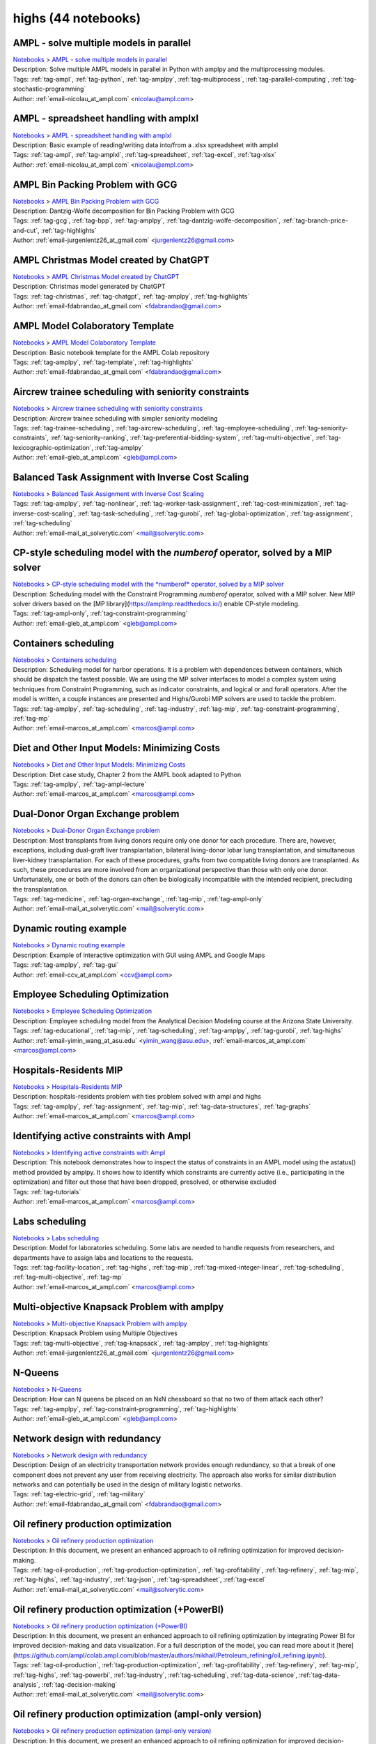 .. _module-highs:

highs (44 notebooks)
====================

AMPL - solve multiple models in parallel
^^^^^^^^^^^^^^^^^^^^^^^^^^^^^^^^^^^^^^^^
| `Notebooks <../notebooks/index.html>`_ > `AMPL - solve multiple models in parallel <../notebooks/ampl-solve-multiple-models-in-parallel.html>`_
| |github-ampl-solve-multiple-models-in-parallel| |colab-ampl-solve-multiple-models-in-parallel| |deepnote-ampl-solve-multiple-models-in-parallel| |kaggle-ampl-solve-multiple-models-in-parallel| |gradient-ampl-solve-multiple-models-in-parallel| |sagemaker-ampl-solve-multiple-models-in-parallel|
| Description: Solve multiple AMPL models in parallel in Python with amplpy and the multiprocessing modules.
| Tags: :ref:`tag-ampl`, :ref:`tag-python`, :ref:`tag-amplpy`, :ref:`tag-multiprocess`, :ref:`tag-parallel-computing`, :ref:`tag-stochastic-programming`
| Author: :ref:`email-nicolau_at_ampl.com` <nicolau@ampl.com>

.. |github-ampl-solve-multiple-models-in-parallel|  image:: https://img.shields.io/badge/github-%23121011.svg?logo=github
    :target: https://github.com/ampl/colab.ampl.com/blob/master/authors/nfbvs/multiprocessing/multiproc.ipynb
    :alt: multiproc.ipynb
    
.. |colab-ampl-solve-multiple-models-in-parallel| image:: https://colab.research.google.com/assets/colab-badge.svg
    :target: https://colab.research.google.com/github/ampl/colab.ampl.com/blob/master/authors/nfbvs/multiprocessing/multiproc.ipynb
    :alt: Open In Colab
    
.. |deepnote-ampl-solve-multiple-models-in-parallel| image:: https://deepnote.com/buttons/launch-in-deepnote-small.svg
    :target: https://deepnote.com/launch?url=https://github.com/ampl/colab.ampl.com/blob/master/authors/nfbvs/multiprocessing/multiproc.ipynb
    :alt: Open In Deepnote
    
.. |kaggle-ampl-solve-multiple-models-in-parallel| image:: https://kaggle.com/static/images/open-in-kaggle.svg
    :target: https://kaggle.com/kernels/welcome?src=https://github.com/ampl/colab.ampl.com/blob/master/authors/nfbvs/multiprocessing/multiproc.ipynb
    :alt: Open In Kaggle
    
.. |gradient-ampl-solve-multiple-models-in-parallel| image:: https://assets.paperspace.io/img/gradient-badge.svg
    :target: https://console.paperspace.com/github/ampl/colab.ampl.com/blob/master/authors/nfbvs/multiprocessing/multiproc.ipynb
    :alt: Open In Gradient
    
.. |sagemaker-ampl-solve-multiple-models-in-parallel| image:: https://studiolab.sagemaker.aws/studiolab.svg
    :target: https://studiolab.sagemaker.aws/import/github/ampl/colab.ampl.com/blob/master/authors/nfbvs/multiprocessing/multiproc.ipynb
    :alt: Open In SageMaker Studio Lab
    


AMPL - spreadsheet handling with amplxl
^^^^^^^^^^^^^^^^^^^^^^^^^^^^^^^^^^^^^^^
| `Notebooks <../notebooks/index.html>`_ > `AMPL - spreadsheet handling with amplxl <../notebooks/ampl-spreadsheet-handling-with-amplxl.html>`_
| |github-ampl-spreadsheet-handling-with-amplxl| |colab-ampl-spreadsheet-handling-with-amplxl| |deepnote-ampl-spreadsheet-handling-with-amplxl| |kaggle-ampl-spreadsheet-handling-with-amplxl| |gradient-ampl-spreadsheet-handling-with-amplxl| |sagemaker-ampl-spreadsheet-handling-with-amplxl|
| Description: Basic example of reading/writing data into/from a .xlsx spreadsheet with amplxl
| Tags: :ref:`tag-ampl`, :ref:`tag-amplxl`, :ref:`tag-spreadsheet`, :ref:`tag-excel`, :ref:`tag-xlsx`
| Author: :ref:`email-nicolau_at_ampl.com` <nicolau@ampl.com>

.. |github-ampl-spreadsheet-handling-with-amplxl|  image:: https://img.shields.io/badge/github-%23121011.svg?logo=github
    :target: https://github.com/ampl/colab.ampl.com/blob/master/authors/nfbvs/amplxl/amplxl.ipynb
    :alt: amplxl.ipynb
    
.. |colab-ampl-spreadsheet-handling-with-amplxl| image:: https://colab.research.google.com/assets/colab-badge.svg
    :target: https://colab.research.google.com/github/ampl/colab.ampl.com/blob/master/authors/nfbvs/amplxl/amplxl.ipynb
    :alt: Open In Colab
    
.. |deepnote-ampl-spreadsheet-handling-with-amplxl| image:: https://deepnote.com/buttons/launch-in-deepnote-small.svg
    :target: https://deepnote.com/launch?url=https://github.com/ampl/colab.ampl.com/blob/master/authors/nfbvs/amplxl/amplxl.ipynb
    :alt: Open In Deepnote
    
.. |kaggle-ampl-spreadsheet-handling-with-amplxl| image:: https://kaggle.com/static/images/open-in-kaggle.svg
    :target: https://kaggle.com/kernels/welcome?src=https://github.com/ampl/colab.ampl.com/blob/master/authors/nfbvs/amplxl/amplxl.ipynb
    :alt: Open In Kaggle
    
.. |gradient-ampl-spreadsheet-handling-with-amplxl| image:: https://assets.paperspace.io/img/gradient-badge.svg
    :target: https://console.paperspace.com/github/ampl/colab.ampl.com/blob/master/authors/nfbvs/amplxl/amplxl.ipynb
    :alt: Open In Gradient
    
.. |sagemaker-ampl-spreadsheet-handling-with-amplxl| image:: https://studiolab.sagemaker.aws/studiolab.svg
    :target: https://studiolab.sagemaker.aws/import/github/ampl/colab.ampl.com/blob/master/authors/nfbvs/amplxl/amplxl.ipynb
    :alt: Open In SageMaker Studio Lab
    


AMPL Bin Packing Problem with GCG
^^^^^^^^^^^^^^^^^^^^^^^^^^^^^^^^^
| `Notebooks <../notebooks/index.html>`_ > `AMPL Bin Packing Problem with GCG <../notebooks/ampl-bin-packing-problem-with-gcg.html>`_
| |github-ampl-bin-packing-problem-with-gcg| |colab-ampl-bin-packing-problem-with-gcg| |deepnote-ampl-bin-packing-problem-with-gcg| |kaggle-ampl-bin-packing-problem-with-gcg| |gradient-ampl-bin-packing-problem-with-gcg| |sagemaker-ampl-bin-packing-problem-with-gcg|
| Description: Dantzig-Wolfe decomposition for Bin Packing Problem with GCG
| Tags: :ref:`tag-gcg`, :ref:`tag-bpp`, :ref:`tag-amplpy`, :ref:`tag-dantzig-wolfe-decomposition`, :ref:`tag-branch-price-and-cut`, :ref:`tag-highlights`
| Author: :ref:`email-jurgenlentz26_at_gmail.com` <jurgenlentz26@gmail.com>

.. |github-ampl-bin-packing-problem-with-gcg|  image:: https://img.shields.io/badge/github-%23121011.svg?logo=github
    :target: https://github.com/ampl/colab.ampl.com/blob/master/authors/lentz/gcg/bpp.ipynb
    :alt: bpp.ipynb
    
.. |colab-ampl-bin-packing-problem-with-gcg| image:: https://colab.research.google.com/assets/colab-badge.svg
    :target: https://colab.research.google.com/github/ampl/colab.ampl.com/blob/master/authors/lentz/gcg/bpp.ipynb
    :alt: Open In Colab
    
.. |deepnote-ampl-bin-packing-problem-with-gcg| image:: https://deepnote.com/buttons/launch-in-deepnote-small.svg
    :target: https://deepnote.com/launch?url=https://github.com/ampl/colab.ampl.com/blob/master/authors/lentz/gcg/bpp.ipynb
    :alt: Open In Deepnote
    
.. |kaggle-ampl-bin-packing-problem-with-gcg| image:: https://kaggle.com/static/images/open-in-kaggle.svg
    :target: https://kaggle.com/kernels/welcome?src=https://github.com/ampl/colab.ampl.com/blob/master/authors/lentz/gcg/bpp.ipynb
    :alt: Open In Kaggle
    
.. |gradient-ampl-bin-packing-problem-with-gcg| image:: https://assets.paperspace.io/img/gradient-badge.svg
    :target: https://console.paperspace.com/github/ampl/colab.ampl.com/blob/master/authors/lentz/gcg/bpp.ipynb
    :alt: Open In Gradient
    
.. |sagemaker-ampl-bin-packing-problem-with-gcg| image:: https://studiolab.sagemaker.aws/studiolab.svg
    :target: https://studiolab.sagemaker.aws/import/github/ampl/colab.ampl.com/blob/master/authors/lentz/gcg/bpp.ipynb
    :alt: Open In SageMaker Studio Lab
    


AMPL Christmas Model created by ChatGPT
^^^^^^^^^^^^^^^^^^^^^^^^^^^^^^^^^^^^^^^
| `Notebooks <../notebooks/index.html>`_ > `AMPL Christmas Model created by ChatGPT <../notebooks/ampl-christmas-model-created-by-chatgpt.html>`_
| |github-ampl-christmas-model-created-by-chatgpt| |colab-ampl-christmas-model-created-by-chatgpt| |deepnote-ampl-christmas-model-created-by-chatgpt| |kaggle-ampl-christmas-model-created-by-chatgpt| |gradient-ampl-christmas-model-created-by-chatgpt| |sagemaker-ampl-christmas-model-created-by-chatgpt|
| Description: Christmas model generated by ChatGPT
| Tags: :ref:`tag-christmas`, :ref:`tag-chatgpt`, :ref:`tag-amplpy`, :ref:`tag-highlights`
| Author: :ref:`email-fdabrandao_at_gmail.com` <fdabrandao@gmail.com>

.. |github-ampl-christmas-model-created-by-chatgpt|  image:: https://img.shields.io/badge/github-%23121011.svg?logo=github
    :target: https://github.com/ampl/colab.ampl.com/blob/master/authors/fdabrandao/chatgpt/christmas.ipynb
    :alt: christmas.ipynb
    
.. |colab-ampl-christmas-model-created-by-chatgpt| image:: https://colab.research.google.com/assets/colab-badge.svg
    :target: https://colab.research.google.com/github/ampl/colab.ampl.com/blob/master/authors/fdabrandao/chatgpt/christmas.ipynb
    :alt: Open In Colab
    
.. |deepnote-ampl-christmas-model-created-by-chatgpt| image:: https://deepnote.com/buttons/launch-in-deepnote-small.svg
    :target: https://deepnote.com/launch?url=https://github.com/ampl/colab.ampl.com/blob/master/authors/fdabrandao/chatgpt/christmas.ipynb
    :alt: Open In Deepnote
    
.. |kaggle-ampl-christmas-model-created-by-chatgpt| image:: https://kaggle.com/static/images/open-in-kaggle.svg
    :target: https://kaggle.com/kernels/welcome?src=https://github.com/ampl/colab.ampl.com/blob/master/authors/fdabrandao/chatgpt/christmas.ipynb
    :alt: Open In Kaggle
    
.. |gradient-ampl-christmas-model-created-by-chatgpt| image:: https://assets.paperspace.io/img/gradient-badge.svg
    :target: https://console.paperspace.com/github/ampl/colab.ampl.com/blob/master/authors/fdabrandao/chatgpt/christmas.ipynb
    :alt: Open In Gradient
    
.. |sagemaker-ampl-christmas-model-created-by-chatgpt| image:: https://studiolab.sagemaker.aws/studiolab.svg
    :target: https://studiolab.sagemaker.aws/import/github/ampl/colab.ampl.com/blob/master/authors/fdabrandao/chatgpt/christmas.ipynb
    :alt: Open In SageMaker Studio Lab
    


AMPL Model Colaboratory Template
^^^^^^^^^^^^^^^^^^^^^^^^^^^^^^^^
| `Notebooks <../notebooks/index.html>`_ > `AMPL Model Colaboratory Template <../notebooks/ampl-model-colaboratory-template.html>`_
| |github-ampl-model-colaboratory-template| |colab-ampl-model-colaboratory-template| |deepnote-ampl-model-colaboratory-template| |kaggle-ampl-model-colaboratory-template| |gradient-ampl-model-colaboratory-template| |sagemaker-ampl-model-colaboratory-template|
| Description: Basic notebook template for the AMPL Colab repository
| Tags: :ref:`tag-amplpy`, :ref:`tag-template`, :ref:`tag-highlights`
| Author: :ref:`email-fdabrandao_at_gmail.com` <fdabrandao@gmail.com>

.. |github-ampl-model-colaboratory-template|  image:: https://img.shields.io/badge/github-%23121011.svg?logo=github
    :target: https://github.com/ampl/colab.ampl.com/blob/master/template/colab.ipynb
    :alt: colab.ipynb
    
.. |colab-ampl-model-colaboratory-template| image:: https://colab.research.google.com/assets/colab-badge.svg
    :target: https://colab.research.google.com/github/ampl/colab.ampl.com/blob/master/template/colab.ipynb
    :alt: Open In Colab
    
.. |deepnote-ampl-model-colaboratory-template| image:: https://deepnote.com/buttons/launch-in-deepnote-small.svg
    :target: https://deepnote.com/launch?url=https://github.com/ampl/colab.ampl.com/blob/master/template/colab.ipynb
    :alt: Open In Deepnote
    
.. |kaggle-ampl-model-colaboratory-template| image:: https://kaggle.com/static/images/open-in-kaggle.svg
    :target: https://kaggle.com/kernels/welcome?src=https://github.com/ampl/colab.ampl.com/blob/master/template/colab.ipynb
    :alt: Open In Kaggle
    
.. |gradient-ampl-model-colaboratory-template| image:: https://assets.paperspace.io/img/gradient-badge.svg
    :target: https://console.paperspace.com/github/ampl/colab.ampl.com/blob/master/template/colab.ipynb
    :alt: Open In Gradient
    
.. |sagemaker-ampl-model-colaboratory-template| image:: https://studiolab.sagemaker.aws/studiolab.svg
    :target: https://studiolab.sagemaker.aws/import/github/ampl/colab.ampl.com/blob/master/template/colab.ipynb
    :alt: Open In SageMaker Studio Lab
    


Aircrew trainee scheduling with seniority constraints
^^^^^^^^^^^^^^^^^^^^^^^^^^^^^^^^^^^^^^^^^^^^^^^^^^^^^
| `Notebooks <../notebooks/index.html>`_ > `Aircrew trainee scheduling with seniority constraints <../notebooks/aircrew-trainee-scheduling-with-seniority-constraints.html>`_
| |github-aircrew-trainee-scheduling-with-seniority-constraints| |colab-aircrew-trainee-scheduling-with-seniority-constraints| |deepnote-aircrew-trainee-scheduling-with-seniority-constraints| |kaggle-aircrew-trainee-scheduling-with-seniority-constraints| |gradient-aircrew-trainee-scheduling-with-seniority-constraints| |sagemaker-aircrew-trainee-scheduling-with-seniority-constraints|
| Description: Aircrew trainee scheduling with simpler seniority modeling
| Tags: :ref:`tag-trainee-scheduling`, :ref:`tag-aircrew-scheduling`, :ref:`tag-employee-scheduling`, :ref:`tag-seniority-constraints`, :ref:`tag-seniority-ranking`, :ref:`tag-preferential-bidding-system`, :ref:`tag-multi-objective`, :ref:`tag-lexicographic-optimization`, :ref:`tag-amplpy`
| Author: :ref:`email-gleb_at_ampl.com` <gleb@ampl.com>

.. |github-aircrew-trainee-scheduling-with-seniority-constraints|  image:: https://img.shields.io/badge/github-%23121011.svg?logo=github
    :target: https://github.com/ampl/colab.ampl.com/blob/master/authors/glebbelov/modeling-tips/tip8_aircrew_trainees_seniority.ipynb
    :alt: tip8_aircrew_trainees_seniority.ipynb
    
.. |colab-aircrew-trainee-scheduling-with-seniority-constraints| image:: https://colab.research.google.com/assets/colab-badge.svg
    :target: https://colab.research.google.com/github/ampl/colab.ampl.com/blob/master/authors/glebbelov/modeling-tips/tip8_aircrew_trainees_seniority.ipynb
    :alt: Open In Colab
    
.. |deepnote-aircrew-trainee-scheduling-with-seniority-constraints| image:: https://deepnote.com/buttons/launch-in-deepnote-small.svg
    :target: https://deepnote.com/launch?url=https://github.com/ampl/colab.ampl.com/blob/master/authors/glebbelov/modeling-tips/tip8_aircrew_trainees_seniority.ipynb
    :alt: Open In Deepnote
    
.. |kaggle-aircrew-trainee-scheduling-with-seniority-constraints| image:: https://kaggle.com/static/images/open-in-kaggle.svg
    :target: https://kaggle.com/kernels/welcome?src=https://github.com/ampl/colab.ampl.com/blob/master/authors/glebbelov/modeling-tips/tip8_aircrew_trainees_seniority.ipynb
    :alt: Open In Kaggle
    
.. |gradient-aircrew-trainee-scheduling-with-seniority-constraints| image:: https://assets.paperspace.io/img/gradient-badge.svg
    :target: https://console.paperspace.com/github/ampl/colab.ampl.com/blob/master/authors/glebbelov/modeling-tips/tip8_aircrew_trainees_seniority.ipynb
    :alt: Open In Gradient
    
.. |sagemaker-aircrew-trainee-scheduling-with-seniority-constraints| image:: https://studiolab.sagemaker.aws/studiolab.svg
    :target: https://studiolab.sagemaker.aws/import/github/ampl/colab.ampl.com/blob/master/authors/glebbelov/modeling-tips/tip8_aircrew_trainees_seniority.ipynb
    :alt: Open In SageMaker Studio Lab
    


Balanced Task Assignment with Inverse Cost Scaling
^^^^^^^^^^^^^^^^^^^^^^^^^^^^^^^^^^^^^^^^^^^^^^^^^^
| `Notebooks <../notebooks/index.html>`_ > `Balanced Task Assignment with Inverse Cost Scaling <../notebooks/balanced-task-assignment-with-inverse-cost-scaling.html>`_
| |github-balanced-task-assignment-with-inverse-cost-scaling| |colab-balanced-task-assignment-with-inverse-cost-scaling| |deepnote-balanced-task-assignment-with-inverse-cost-scaling| |kaggle-balanced-task-assignment-with-inverse-cost-scaling| |gradient-balanced-task-assignment-with-inverse-cost-scaling| |sagemaker-balanced-task-assignment-with-inverse-cost-scaling|
| Tags: :ref:`tag-amplpy`, :ref:`tag-nonlinear`, :ref:`tag-worker-task-assignment`, :ref:`tag-cost-minimization`, :ref:`tag-inverse-cost-scaling`, :ref:`tag-task-scheduling`, :ref:`tag-gurobi`, :ref:`tag-global-optimization`, :ref:`tag-assignment`, :ref:`tag-scheduling`
| Author: :ref:`email-mail_at_solverytic.com` <mail@solverytic.com>

.. |github-balanced-task-assignment-with-inverse-cost-scaling|  image:: https://img.shields.io/badge/github-%23121011.svg?logo=github
    :target: https://github.com/ampl/colab.ampl.com/blob/master/authors/mikhail/Inverse_cost/Inverse_cost.ipynb
    :alt: Inverse_cost.ipynb
    
.. |colab-balanced-task-assignment-with-inverse-cost-scaling| image:: https://colab.research.google.com/assets/colab-badge.svg
    :target: https://colab.research.google.com/github/ampl/colab.ampl.com/blob/master/authors/mikhail/Inverse_cost/Inverse_cost.ipynb
    :alt: Open In Colab
    
.. |deepnote-balanced-task-assignment-with-inverse-cost-scaling| image:: https://deepnote.com/buttons/launch-in-deepnote-small.svg
    :target: https://deepnote.com/launch?url=https://github.com/ampl/colab.ampl.com/blob/master/authors/mikhail/Inverse_cost/Inverse_cost.ipynb
    :alt: Open In Deepnote
    
.. |kaggle-balanced-task-assignment-with-inverse-cost-scaling| image:: https://kaggle.com/static/images/open-in-kaggle.svg
    :target: https://kaggle.com/kernels/welcome?src=https://github.com/ampl/colab.ampl.com/blob/master/authors/mikhail/Inverse_cost/Inverse_cost.ipynb
    :alt: Open In Kaggle
    
.. |gradient-balanced-task-assignment-with-inverse-cost-scaling| image:: https://assets.paperspace.io/img/gradient-badge.svg
    :target: https://console.paperspace.com/github/ampl/colab.ampl.com/blob/master/authors/mikhail/Inverse_cost/Inverse_cost.ipynb
    :alt: Open In Gradient
    
.. |sagemaker-balanced-task-assignment-with-inverse-cost-scaling| image:: https://studiolab.sagemaker.aws/studiolab.svg
    :target: https://studiolab.sagemaker.aws/import/github/ampl/colab.ampl.com/blob/master/authors/mikhail/Inverse_cost/Inverse_cost.ipynb
    :alt: Open In SageMaker Studio Lab
    


CP-style scheduling model with the *numberof* operator, solved by a MIP solver
^^^^^^^^^^^^^^^^^^^^^^^^^^^^^^^^^^^^^^^^^^^^^^^^^^^^^^^^^^^^^^^^^^^^^^^^^^^^^^
| `Notebooks <../notebooks/index.html>`_ > `CP-style scheduling model with the *numberof* operator, solved by a MIP solver <../notebooks/cp-style-scheduling-model-with-the-numberof-operator-solved-by-a-mip-solver.html>`_
| |github-cp-style-scheduling-model-with-the-numberof-operator-solved-by-a-mip-solver| |colab-cp-style-scheduling-model-with-the-numberof-operator-solved-by-a-mip-solver| |deepnote-cp-style-scheduling-model-with-the-numberof-operator-solved-by-a-mip-solver| |kaggle-cp-style-scheduling-model-with-the-numberof-operator-solved-by-a-mip-solver| |gradient-cp-style-scheduling-model-with-the-numberof-operator-solved-by-a-mip-solver| |sagemaker-cp-style-scheduling-model-with-the-numberof-operator-solved-by-a-mip-solver|
| Description: Scheduling model with the Constraint Programming *numberof* operator, solved with a MIP solver. New MIP solver drivers based on the [MP library](https://amplmp.readthedocs.io/) enable CP-style modeling.
| Tags: :ref:`tag-ampl-only`, :ref:`tag-constraint-programming`
| Author: :ref:`email-gleb_at_ampl.com` <gleb@ampl.com>

.. |github-cp-style-scheduling-model-with-the-numberof-operator-solved-by-a-mip-solver|  image:: https://img.shields.io/badge/github-%23121011.svg?logo=github
    :target: https://github.com/ampl/colab.ampl.com/blob/master/authors/glebbelov/miscellaneous/sched_numberof.ipynb
    :alt: sched_numberof.ipynb
    
.. |colab-cp-style-scheduling-model-with-the-numberof-operator-solved-by-a-mip-solver| image:: https://colab.research.google.com/assets/colab-badge.svg
    :target: https://colab.research.google.com/github/ampl/colab.ampl.com/blob/master/authors/glebbelov/miscellaneous/sched_numberof.ipynb
    :alt: Open In Colab
    
.. |deepnote-cp-style-scheduling-model-with-the-numberof-operator-solved-by-a-mip-solver| image:: https://deepnote.com/buttons/launch-in-deepnote-small.svg
    :target: https://deepnote.com/launch?url=https://github.com/ampl/colab.ampl.com/blob/master/authors/glebbelov/miscellaneous/sched_numberof.ipynb
    :alt: Open In Deepnote
    
.. |kaggle-cp-style-scheduling-model-with-the-numberof-operator-solved-by-a-mip-solver| image:: https://kaggle.com/static/images/open-in-kaggle.svg
    :target: https://kaggle.com/kernels/welcome?src=https://github.com/ampl/colab.ampl.com/blob/master/authors/glebbelov/miscellaneous/sched_numberof.ipynb
    :alt: Open In Kaggle
    
.. |gradient-cp-style-scheduling-model-with-the-numberof-operator-solved-by-a-mip-solver| image:: https://assets.paperspace.io/img/gradient-badge.svg
    :target: https://console.paperspace.com/github/ampl/colab.ampl.com/blob/master/authors/glebbelov/miscellaneous/sched_numberof.ipynb
    :alt: Open In Gradient
    
.. |sagemaker-cp-style-scheduling-model-with-the-numberof-operator-solved-by-a-mip-solver| image:: https://studiolab.sagemaker.aws/studiolab.svg
    :target: https://studiolab.sagemaker.aws/import/github/ampl/colab.ampl.com/blob/master/authors/glebbelov/miscellaneous/sched_numberof.ipynb
    :alt: Open In SageMaker Studio Lab
    


Containers scheduling
^^^^^^^^^^^^^^^^^^^^^
| `Notebooks <../notebooks/index.html>`_ > `Containers scheduling <../notebooks/containers-scheduling.html>`_
| |github-containers-scheduling| |colab-containers-scheduling| |deepnote-containers-scheduling| |kaggle-containers-scheduling| |gradient-containers-scheduling| |sagemaker-containers-scheduling|
| Description: Scheduling model for harbor operations. It is a problem with dependences between containers, which should be dispatch the fastest possible. We are using the MP solver interfaces to model a complex system using techniques from Constraint Programming, such as indicator constraints, and logical or and forall operators. After the model is written, a couple instances are presented and Highs/Gurobi MIP solvers are used to tackle the problem.
| Tags: :ref:`tag-amplpy`, :ref:`tag-scheduling`, :ref:`tag-industry`, :ref:`tag-mip`, :ref:`tag-constraint-programming`, :ref:`tag-mp`
| Author: :ref:`email-marcos_at_ampl.com` <marcos@ampl.com>

.. |github-containers-scheduling|  image:: https://img.shields.io/badge/github-%23121011.svg?logo=github
    :target: https://github.com/ampl/colab.ampl.com/blob/master/authors/marcos-dv/scheduling/containers_scheduling.ipynb
    :alt: containers_scheduling.ipynb
    
.. |colab-containers-scheduling| image:: https://colab.research.google.com/assets/colab-badge.svg
    :target: https://colab.research.google.com/github/ampl/colab.ampl.com/blob/master/authors/marcos-dv/scheduling/containers_scheduling.ipynb
    :alt: Open In Colab
    
.. |deepnote-containers-scheduling| image:: https://deepnote.com/buttons/launch-in-deepnote-small.svg
    :target: https://deepnote.com/launch?url=https://github.com/ampl/colab.ampl.com/blob/master/authors/marcos-dv/scheduling/containers_scheduling.ipynb
    :alt: Open In Deepnote
    
.. |kaggle-containers-scheduling| image:: https://kaggle.com/static/images/open-in-kaggle.svg
    :target: https://kaggle.com/kernels/welcome?src=https://github.com/ampl/colab.ampl.com/blob/master/authors/marcos-dv/scheduling/containers_scheduling.ipynb
    :alt: Open In Kaggle
    
.. |gradient-containers-scheduling| image:: https://assets.paperspace.io/img/gradient-badge.svg
    :target: https://console.paperspace.com/github/ampl/colab.ampl.com/blob/master/authors/marcos-dv/scheduling/containers_scheduling.ipynb
    :alt: Open In Gradient
    
.. |sagemaker-containers-scheduling| image:: https://studiolab.sagemaker.aws/studiolab.svg
    :target: https://studiolab.sagemaker.aws/import/github/ampl/colab.ampl.com/blob/master/authors/marcos-dv/scheduling/containers_scheduling.ipynb
    :alt: Open In SageMaker Studio Lab
    


Diet and Other Input Models: Minimizing Costs
^^^^^^^^^^^^^^^^^^^^^^^^^^^^^^^^^^^^^^^^^^^^^
| `Notebooks <../notebooks/index.html>`_ > `Diet and Other Input Models: Minimizing Costs <../notebooks/diet-and-other-input-models-minimizing-costs.html>`_
| |github-diet-and-other-input-models-minimizing-costs| |colab-diet-and-other-input-models-minimizing-costs| |deepnote-diet-and-other-input-models-minimizing-costs| |kaggle-diet-and-other-input-models-minimizing-costs| |gradient-diet-and-other-input-models-minimizing-costs| |sagemaker-diet-and-other-input-models-minimizing-costs|
| Description: Diet case study, Chapter 2 from the AMPL book adapted to Python
| Tags: :ref:`tag-amplpy`, :ref:`tag-ampl-lecture`
| Author: :ref:`email-marcos_at_ampl.com` <marcos@ampl.com>

.. |github-diet-and-other-input-models-minimizing-costs|  image:: https://img.shields.io/badge/github-%23121011.svg?logo=github
    :target: https://github.com/ampl/colab.ampl.com/blob/master/ampl-lecture/diet_case_study.ipynb
    :alt: diet_case_study.ipynb
    
.. |colab-diet-and-other-input-models-minimizing-costs| image:: https://colab.research.google.com/assets/colab-badge.svg
    :target: https://colab.research.google.com/github/ampl/colab.ampl.com/blob/master/ampl-lecture/diet_case_study.ipynb
    :alt: Open In Colab
    
.. |deepnote-diet-and-other-input-models-minimizing-costs| image:: https://deepnote.com/buttons/launch-in-deepnote-small.svg
    :target: https://deepnote.com/launch?url=https://github.com/ampl/colab.ampl.com/blob/master/ampl-lecture/diet_case_study.ipynb
    :alt: Open In Deepnote
    
.. |kaggle-diet-and-other-input-models-minimizing-costs| image:: https://kaggle.com/static/images/open-in-kaggle.svg
    :target: https://kaggle.com/kernels/welcome?src=https://github.com/ampl/colab.ampl.com/blob/master/ampl-lecture/diet_case_study.ipynb
    :alt: Open In Kaggle
    
.. |gradient-diet-and-other-input-models-minimizing-costs| image:: https://assets.paperspace.io/img/gradient-badge.svg
    :target: https://console.paperspace.com/github/ampl/colab.ampl.com/blob/master/ampl-lecture/diet_case_study.ipynb
    :alt: Open In Gradient
    
.. |sagemaker-diet-and-other-input-models-minimizing-costs| image:: https://studiolab.sagemaker.aws/studiolab.svg
    :target: https://studiolab.sagemaker.aws/import/github/ampl/colab.ampl.com/blob/master/ampl-lecture/diet_case_study.ipynb
    :alt: Open In SageMaker Studio Lab
    


Dual-Donor Organ Exchange problem
^^^^^^^^^^^^^^^^^^^^^^^^^^^^^^^^^
| `Notebooks <../notebooks/index.html>`_ > `Dual-Donor Organ Exchange problem <../notebooks/dual-donor-organ-exchange-problem.html>`_
| |github-dual-donor-organ-exchange-problem| |colab-dual-donor-organ-exchange-problem| |deepnote-dual-donor-organ-exchange-problem| |kaggle-dual-donor-organ-exchange-problem| |gradient-dual-donor-organ-exchange-problem| |sagemaker-dual-donor-organ-exchange-problem|
| Description: Most transplants from living donors require only one donor for each procedure. There are, however, exceptions, including dual-graft liver transplantation, bilateral living-donor lobar lung transplantation, and simultaneous liver-kidney transplantation. For each of these procedures, grafts from two compatible living donors are transplanted. As such, these procedures are more involved from an organizational perspective than those with only one donor. Unfortunately, one or both of the donors can often be biologically incompatible with the intended recipient, precluding the transplantation.
| Tags: :ref:`tag-medicine`, :ref:`tag-organ-exchange`, :ref:`tag-mip`, :ref:`tag-ampl-only`
| Author: :ref:`email-mail_at_solverytic.com` <mail@solverytic.com>

.. |github-dual-donor-organ-exchange-problem|  image:: https://img.shields.io/badge/github-%23121011.svg?logo=github
    :target: https://github.com/ampl/colab.ampl.com/blob/master/authors/mikhail/Medicine/Dual-Donor_Organ_Exchange.ipynb
    :alt: Dual-Donor_Organ_Exchange.ipynb
    
.. |colab-dual-donor-organ-exchange-problem| image:: https://colab.research.google.com/assets/colab-badge.svg
    :target: https://colab.research.google.com/github/ampl/colab.ampl.com/blob/master/authors/mikhail/Medicine/Dual-Donor_Organ_Exchange.ipynb
    :alt: Open In Colab
    
.. |deepnote-dual-donor-organ-exchange-problem| image:: https://deepnote.com/buttons/launch-in-deepnote-small.svg
    :target: https://deepnote.com/launch?url=https://github.com/ampl/colab.ampl.com/blob/master/authors/mikhail/Medicine/Dual-Donor_Organ_Exchange.ipynb
    :alt: Open In Deepnote
    
.. |kaggle-dual-donor-organ-exchange-problem| image:: https://kaggle.com/static/images/open-in-kaggle.svg
    :target: https://kaggle.com/kernels/welcome?src=https://github.com/ampl/colab.ampl.com/blob/master/authors/mikhail/Medicine/Dual-Donor_Organ_Exchange.ipynb
    :alt: Open In Kaggle
    
.. |gradient-dual-donor-organ-exchange-problem| image:: https://assets.paperspace.io/img/gradient-badge.svg
    :target: https://console.paperspace.com/github/ampl/colab.ampl.com/blob/master/authors/mikhail/Medicine/Dual-Donor_Organ_Exchange.ipynb
    :alt: Open In Gradient
    
.. |sagemaker-dual-donor-organ-exchange-problem| image:: https://studiolab.sagemaker.aws/studiolab.svg
    :target: https://studiolab.sagemaker.aws/import/github/ampl/colab.ampl.com/blob/master/authors/mikhail/Medicine/Dual-Donor_Organ_Exchange.ipynb
    :alt: Open In SageMaker Studio Lab
    


Dynamic routing example
^^^^^^^^^^^^^^^^^^^^^^^
| `Notebooks <../notebooks/index.html>`_ > `Dynamic routing example <../notebooks/dynamic-routing-example.html>`_
| |github-dynamic-routing-example| |colab-dynamic-routing-example| |deepnote-dynamic-routing-example| |kaggle-dynamic-routing-example| |gradient-dynamic-routing-example| |sagemaker-dynamic-routing-example|
| Description: Example of interactive optimization with GUI using AMPL and Google Maps
| Tags: :ref:`tag-amplpy`, :ref:`tag-gui`
| Author: :ref:`email-ccv_at_ampl.com` <ccv@ampl.com>

.. |github-dynamic-routing-example|  image:: https://img.shields.io/badge/github-%23121011.svg?logo=github
    :target: https://github.com/ampl/colab.ampl.com/blob/master/authors/mapgccv/miscellaneous/Dynamic_routing_example.ipynb
    :alt: Dynamic_routing_example.ipynb
    
.. |colab-dynamic-routing-example| image:: https://colab.research.google.com/assets/colab-badge.svg
    :target: https://colab.research.google.com/github/ampl/colab.ampl.com/blob/master/authors/mapgccv/miscellaneous/Dynamic_routing_example.ipynb
    :alt: Open In Colab
    
.. |deepnote-dynamic-routing-example| image:: https://deepnote.com/buttons/launch-in-deepnote-small.svg
    :target: https://deepnote.com/launch?url=https://github.com/ampl/colab.ampl.com/blob/master/authors/mapgccv/miscellaneous/Dynamic_routing_example.ipynb
    :alt: Open In Deepnote
    
.. |kaggle-dynamic-routing-example| image:: https://kaggle.com/static/images/open-in-kaggle.svg
    :target: https://kaggle.com/kernels/welcome?src=https://github.com/ampl/colab.ampl.com/blob/master/authors/mapgccv/miscellaneous/Dynamic_routing_example.ipynb
    :alt: Open In Kaggle
    
.. |gradient-dynamic-routing-example| image:: https://assets.paperspace.io/img/gradient-badge.svg
    :target: https://console.paperspace.com/github/ampl/colab.ampl.com/blob/master/authors/mapgccv/miscellaneous/Dynamic_routing_example.ipynb
    :alt: Open In Gradient
    
.. |sagemaker-dynamic-routing-example| image:: https://studiolab.sagemaker.aws/studiolab.svg
    :target: https://studiolab.sagemaker.aws/import/github/ampl/colab.ampl.com/blob/master/authors/mapgccv/miscellaneous/Dynamic_routing_example.ipynb
    :alt: Open In SageMaker Studio Lab
    


Employee Scheduling Optimization
^^^^^^^^^^^^^^^^^^^^^^^^^^^^^^^^
| `Notebooks <../notebooks/index.html>`_ > `Employee Scheduling Optimization <../notebooks/employee-scheduling-optimization.html>`_
| |github-employee-scheduling-optimization| |colab-employee-scheduling-optimization| |deepnote-employee-scheduling-optimization| |kaggle-employee-scheduling-optimization| |gradient-employee-scheduling-optimization| |sagemaker-employee-scheduling-optimization|
| Description: Employee scheduling model from the Analytical Decision Modeling course at the Arizona State University.
| Tags: :ref:`tag-educational`, :ref:`tag-mip`, :ref:`tag-scheduling`, :ref:`tag-amplpy`, :ref:`tag-gurobi`, :ref:`tag-highs`
| Author: :ref:`email-yimin_wang_at_asu.edu` <yimin_wang@asu.edu>, :ref:`email-marcos_at_ampl.com` <marcos@ampl.com>

.. |github-employee-scheduling-optimization|  image:: https://img.shields.io/badge/github-%23121011.svg?logo=github
    :target: https://github.com/ampl/colab.ampl.com/blob/master/authors/marcos-dv/educational/Employee_Scheduling.ipynb
    :alt: Employee_Scheduling.ipynb
    
.. |colab-employee-scheduling-optimization| image:: https://colab.research.google.com/assets/colab-badge.svg
    :target: https://colab.research.google.com/github/ampl/colab.ampl.com/blob/master/authors/marcos-dv/educational/Employee_Scheduling.ipynb
    :alt: Open In Colab
    
.. |deepnote-employee-scheduling-optimization| image:: https://deepnote.com/buttons/launch-in-deepnote-small.svg
    :target: https://deepnote.com/launch?url=https://github.com/ampl/colab.ampl.com/blob/master/authors/marcos-dv/educational/Employee_Scheduling.ipynb
    :alt: Open In Deepnote
    
.. |kaggle-employee-scheduling-optimization| image:: https://kaggle.com/static/images/open-in-kaggle.svg
    :target: https://kaggle.com/kernels/welcome?src=https://github.com/ampl/colab.ampl.com/blob/master/authors/marcos-dv/educational/Employee_Scheduling.ipynb
    :alt: Open In Kaggle
    
.. |gradient-employee-scheduling-optimization| image:: https://assets.paperspace.io/img/gradient-badge.svg
    :target: https://console.paperspace.com/github/ampl/colab.ampl.com/blob/master/authors/marcos-dv/educational/Employee_Scheduling.ipynb
    :alt: Open In Gradient
    
.. |sagemaker-employee-scheduling-optimization| image:: https://studiolab.sagemaker.aws/studiolab.svg
    :target: https://studiolab.sagemaker.aws/import/github/ampl/colab.ampl.com/blob/master/authors/marcos-dv/educational/Employee_Scheduling.ipynb
    :alt: Open In SageMaker Studio Lab
    


Hospitals-Residents MIP
^^^^^^^^^^^^^^^^^^^^^^^
| `Notebooks <../notebooks/index.html>`_ > `Hospitals-Residents MIP <../notebooks/hospitals-residents-mip.html>`_
| |github-hospitals-residents-mip| |colab-hospitals-residents-mip| |deepnote-hospitals-residents-mip| |kaggle-hospitals-residents-mip| |gradient-hospitals-residents-mip| |sagemaker-hospitals-residents-mip|
| Description: hospitals-residents problem with ties problem solved with ampl and highs
| Tags: :ref:`tag-amplpy`, :ref:`tag-assignment`, :ref:`tag-mip`, :ref:`tag-data-structures`, :ref:`tag-graphs`
| Author: :ref:`email-marcos_at_ampl.com` <marcos@ampl.com>

.. |github-hospitals-residents-mip|  image:: https://img.shields.io/badge/github-%23121011.svg?logo=github
    :target: https://github.com/ampl/colab.ampl.com/blob/master/authors/marcos-dv/miscellaneous/hospitals_residents.ipynb
    :alt: hospitals_residents.ipynb
    
.. |colab-hospitals-residents-mip| image:: https://colab.research.google.com/assets/colab-badge.svg
    :target: https://colab.research.google.com/github/ampl/colab.ampl.com/blob/master/authors/marcos-dv/miscellaneous/hospitals_residents.ipynb
    :alt: Open In Colab
    
.. |deepnote-hospitals-residents-mip| image:: https://deepnote.com/buttons/launch-in-deepnote-small.svg
    :target: https://deepnote.com/launch?url=https://github.com/ampl/colab.ampl.com/blob/master/authors/marcos-dv/miscellaneous/hospitals_residents.ipynb
    :alt: Open In Deepnote
    
.. |kaggle-hospitals-residents-mip| image:: https://kaggle.com/static/images/open-in-kaggle.svg
    :target: https://kaggle.com/kernels/welcome?src=https://github.com/ampl/colab.ampl.com/blob/master/authors/marcos-dv/miscellaneous/hospitals_residents.ipynb
    :alt: Open In Kaggle
    
.. |gradient-hospitals-residents-mip| image:: https://assets.paperspace.io/img/gradient-badge.svg
    :target: https://console.paperspace.com/github/ampl/colab.ampl.com/blob/master/authors/marcos-dv/miscellaneous/hospitals_residents.ipynb
    :alt: Open In Gradient
    
.. |sagemaker-hospitals-residents-mip| image:: https://studiolab.sagemaker.aws/studiolab.svg
    :target: https://studiolab.sagemaker.aws/import/github/ampl/colab.ampl.com/blob/master/authors/marcos-dv/miscellaneous/hospitals_residents.ipynb
    :alt: Open In SageMaker Studio Lab
    


Identifying active constraints with Ampl
^^^^^^^^^^^^^^^^^^^^^^^^^^^^^^^^^^^^^^^^
| `Notebooks <../notebooks/index.html>`_ > `Identifying active constraints with Ampl <../notebooks/identifying-active-constraints-with-ampl.html>`_
| |github-identifying-active-constraints-with-ampl| |colab-identifying-active-constraints-with-ampl| |deepnote-identifying-active-constraints-with-ampl| |kaggle-identifying-active-constraints-with-ampl| |gradient-identifying-active-constraints-with-ampl| |sagemaker-identifying-active-constraints-with-ampl|
| Description: This notebook demonstrates how to inspect the status of constraints in an AMPL model using the astatus() method provided by amplpy. It shows how to identify which constraints are currently active (i.e., participating in the optimization) and filter out those that have been dropped, presolved, or otherwise excluded
| Tags: :ref:`tag-tutorials`
| Author: :ref:`email-marcos_at_ampl.com` <marcos@ampl.com>

.. |github-identifying-active-constraints-with-ampl|  image:: https://img.shields.io/badge/github-%23121011.svg?logo=github
    :target: https://github.com/ampl/colab.ampl.com/blob/master/authors/marcos-dv/tutorials/identify_active_constraints.ipynb
    :alt: identify_active_constraints.ipynb
    
.. |colab-identifying-active-constraints-with-ampl| image:: https://colab.research.google.com/assets/colab-badge.svg
    :target: https://colab.research.google.com/github/ampl/colab.ampl.com/blob/master/authors/marcos-dv/tutorials/identify_active_constraints.ipynb
    :alt: Open In Colab
    
.. |deepnote-identifying-active-constraints-with-ampl| image:: https://deepnote.com/buttons/launch-in-deepnote-small.svg
    :target: https://deepnote.com/launch?url=https://github.com/ampl/colab.ampl.com/blob/master/authors/marcos-dv/tutorials/identify_active_constraints.ipynb
    :alt: Open In Deepnote
    
.. |kaggle-identifying-active-constraints-with-ampl| image:: https://kaggle.com/static/images/open-in-kaggle.svg
    :target: https://kaggle.com/kernels/welcome?src=https://github.com/ampl/colab.ampl.com/blob/master/authors/marcos-dv/tutorials/identify_active_constraints.ipynb
    :alt: Open In Kaggle
    
.. |gradient-identifying-active-constraints-with-ampl| image:: https://assets.paperspace.io/img/gradient-badge.svg
    :target: https://console.paperspace.com/github/ampl/colab.ampl.com/blob/master/authors/marcos-dv/tutorials/identify_active_constraints.ipynb
    :alt: Open In Gradient
    
.. |sagemaker-identifying-active-constraints-with-ampl| image:: https://studiolab.sagemaker.aws/studiolab.svg
    :target: https://studiolab.sagemaker.aws/import/github/ampl/colab.ampl.com/blob/master/authors/marcos-dv/tutorials/identify_active_constraints.ipynb
    :alt: Open In SageMaker Studio Lab
    


Labs scheduling
^^^^^^^^^^^^^^^
| `Notebooks <../notebooks/index.html>`_ > `Labs scheduling <../notebooks/labs-scheduling.html>`_
| |github-labs-scheduling| |colab-labs-scheduling| |deepnote-labs-scheduling| |kaggle-labs-scheduling| |gradient-labs-scheduling| |sagemaker-labs-scheduling|
| Description: Model for laboratories scheduling. Some labs are needed to handle requests from researchers, and departments have to assign labs and locations to the requests.
| Tags: :ref:`tag-facility-location`, :ref:`tag-highs`, :ref:`tag-mip`, :ref:`tag-mixed-integer-linear`, :ref:`tag-scheduling`, :ref:`tag-multi-objective`, :ref:`tag-mp`
| Author: :ref:`email-marcos_at_ampl.com` <marcos@ampl.com>

.. |github-labs-scheduling|  image:: https://img.shields.io/badge/github-%23121011.svg?logo=github
    :target: https://github.com/ampl/colab.ampl.com/blob/master/authors/marcos-dv/scheduling/labs_scheduling.ipynb
    :alt: labs_scheduling.ipynb
    
.. |colab-labs-scheduling| image:: https://colab.research.google.com/assets/colab-badge.svg
    :target: https://colab.research.google.com/github/ampl/colab.ampl.com/blob/master/authors/marcos-dv/scheduling/labs_scheduling.ipynb
    :alt: Open In Colab
    
.. |deepnote-labs-scheduling| image:: https://deepnote.com/buttons/launch-in-deepnote-small.svg
    :target: https://deepnote.com/launch?url=https://github.com/ampl/colab.ampl.com/blob/master/authors/marcos-dv/scheduling/labs_scheduling.ipynb
    :alt: Open In Deepnote
    
.. |kaggle-labs-scheduling| image:: https://kaggle.com/static/images/open-in-kaggle.svg
    :target: https://kaggle.com/kernels/welcome?src=https://github.com/ampl/colab.ampl.com/blob/master/authors/marcos-dv/scheduling/labs_scheduling.ipynb
    :alt: Open In Kaggle
    
.. |gradient-labs-scheduling| image:: https://assets.paperspace.io/img/gradient-badge.svg
    :target: https://console.paperspace.com/github/ampl/colab.ampl.com/blob/master/authors/marcos-dv/scheduling/labs_scheduling.ipynb
    :alt: Open In Gradient
    
.. |sagemaker-labs-scheduling| image:: https://studiolab.sagemaker.aws/studiolab.svg
    :target: https://studiolab.sagemaker.aws/import/github/ampl/colab.ampl.com/blob/master/authors/marcos-dv/scheduling/labs_scheduling.ipynb
    :alt: Open In SageMaker Studio Lab
    


Multi-objective Knapsack Problem with amplpy
^^^^^^^^^^^^^^^^^^^^^^^^^^^^^^^^^^^^^^^^^^^^
| `Notebooks <../notebooks/index.html>`_ > `Multi-objective Knapsack Problem with amplpy <../notebooks/multi-objective-knapsack-problem-with-amplpy.html>`_
| |github-multi-objective-knapsack-problem-with-amplpy| |colab-multi-objective-knapsack-problem-with-amplpy| |deepnote-multi-objective-knapsack-problem-with-amplpy| |kaggle-multi-objective-knapsack-problem-with-amplpy| |gradient-multi-objective-knapsack-problem-with-amplpy| |sagemaker-multi-objective-knapsack-problem-with-amplpy|
| Description: Knapsack Problem using Multiple Objectives
| Tags: :ref:`tag-multi-objective`, :ref:`tag-knapsack`, :ref:`tag-amplpy`, :ref:`tag-highlights`
| Author: :ref:`email-jurgenlentz26_at_gmail.com` <jurgenlentz26@gmail.com>

.. |github-multi-objective-knapsack-problem-with-amplpy|  image:: https://img.shields.io/badge/github-%23121011.svg?logo=github
    :target: https://github.com/ampl/colab.ampl.com/blob/master/authors/lentz/multiobj/knapsack.ipynb
    :alt: knapsack.ipynb
    
.. |colab-multi-objective-knapsack-problem-with-amplpy| image:: https://colab.research.google.com/assets/colab-badge.svg
    :target: https://colab.research.google.com/github/ampl/colab.ampl.com/blob/master/authors/lentz/multiobj/knapsack.ipynb
    :alt: Open In Colab
    
.. |deepnote-multi-objective-knapsack-problem-with-amplpy| image:: https://deepnote.com/buttons/launch-in-deepnote-small.svg
    :target: https://deepnote.com/launch?url=https://github.com/ampl/colab.ampl.com/blob/master/authors/lentz/multiobj/knapsack.ipynb
    :alt: Open In Deepnote
    
.. |kaggle-multi-objective-knapsack-problem-with-amplpy| image:: https://kaggle.com/static/images/open-in-kaggle.svg
    :target: https://kaggle.com/kernels/welcome?src=https://github.com/ampl/colab.ampl.com/blob/master/authors/lentz/multiobj/knapsack.ipynb
    :alt: Open In Kaggle
    
.. |gradient-multi-objective-knapsack-problem-with-amplpy| image:: https://assets.paperspace.io/img/gradient-badge.svg
    :target: https://console.paperspace.com/github/ampl/colab.ampl.com/blob/master/authors/lentz/multiobj/knapsack.ipynb
    :alt: Open In Gradient
    
.. |sagemaker-multi-objective-knapsack-problem-with-amplpy| image:: https://studiolab.sagemaker.aws/studiolab.svg
    :target: https://studiolab.sagemaker.aws/import/github/ampl/colab.ampl.com/blob/master/authors/lentz/multiobj/knapsack.ipynb
    :alt: Open In SageMaker Studio Lab
    


N-Queens
^^^^^^^^
| `Notebooks <../notebooks/index.html>`_ > `N-Queens <../notebooks/n-queens.html>`_
| |github-n-queens| |colab-n-queens| |deepnote-n-queens| |kaggle-n-queens| |gradient-n-queens| |sagemaker-n-queens|
| Description: How can N queens be placed on an NxN chessboard so that no two of them attack each other?
| Tags: :ref:`tag-amplpy`, :ref:`tag-constraint-programming`, :ref:`tag-highlights`
| Author: :ref:`email-gleb_at_ampl.com` <gleb@ampl.com>

.. |github-n-queens|  image:: https://img.shields.io/badge/github-%23121011.svg?logo=github
    :target: https://github.com/ampl/colab.ampl.com/blob/master/authors/glebbelov/miscellaneous/nqueens.ipynb
    :alt: nqueens.ipynb
    
.. |colab-n-queens| image:: https://colab.research.google.com/assets/colab-badge.svg
    :target: https://colab.research.google.com/github/ampl/colab.ampl.com/blob/master/authors/glebbelov/miscellaneous/nqueens.ipynb
    :alt: Open In Colab
    
.. |deepnote-n-queens| image:: https://deepnote.com/buttons/launch-in-deepnote-small.svg
    :target: https://deepnote.com/launch?url=https://github.com/ampl/colab.ampl.com/blob/master/authors/glebbelov/miscellaneous/nqueens.ipynb
    :alt: Open In Deepnote
    
.. |kaggle-n-queens| image:: https://kaggle.com/static/images/open-in-kaggle.svg
    :target: https://kaggle.com/kernels/welcome?src=https://github.com/ampl/colab.ampl.com/blob/master/authors/glebbelov/miscellaneous/nqueens.ipynb
    :alt: Open In Kaggle
    
.. |gradient-n-queens| image:: https://assets.paperspace.io/img/gradient-badge.svg
    :target: https://console.paperspace.com/github/ampl/colab.ampl.com/blob/master/authors/glebbelov/miscellaneous/nqueens.ipynb
    :alt: Open In Gradient
    
.. |sagemaker-n-queens| image:: https://studiolab.sagemaker.aws/studiolab.svg
    :target: https://studiolab.sagemaker.aws/import/github/ampl/colab.ampl.com/blob/master/authors/glebbelov/miscellaneous/nqueens.ipynb
    :alt: Open In SageMaker Studio Lab
    


Network design with redundancy
^^^^^^^^^^^^^^^^^^^^^^^^^^^^^^
| `Notebooks <../notebooks/index.html>`_ > `Network design with redundancy <../notebooks/network-design-with-redundancy.html>`_
| |github-network-design-with-redundancy| |colab-network-design-with-redundancy| |deepnote-network-design-with-redundancy| |kaggle-network-design-with-redundancy| |gradient-network-design-with-redundancy| |sagemaker-network-design-with-redundancy|
| Description: Design of an electricity transportation network provides enough redundancy, so that a break of one component does not prevent any user from receiving electricity. The approach also works for similar distribution networks and can potentially be used in the design of military logistic networks.
| Tags: :ref:`tag-electric-grid`, :ref:`tag-military`
| Author: :ref:`email-fdabrandao_at_gmail.com` <fdabrandao@gmail.com>

.. |github-network-design-with-redundancy|  image:: https://img.shields.io/badge/github-%23121011.svg?logo=github
    :target: https://github.com/ampl/colab.ampl.com/blob/master/authors/fdabrandao/military/electric_grid_with_redundancy.ipynb
    :alt: electric_grid_with_redundancy.ipynb
    
.. |colab-network-design-with-redundancy| image:: https://colab.research.google.com/assets/colab-badge.svg
    :target: https://colab.research.google.com/github/ampl/colab.ampl.com/blob/master/authors/fdabrandao/military/electric_grid_with_redundancy.ipynb
    :alt: Open In Colab
    
.. |deepnote-network-design-with-redundancy| image:: https://deepnote.com/buttons/launch-in-deepnote-small.svg
    :target: https://deepnote.com/launch?url=https://github.com/ampl/colab.ampl.com/blob/master/authors/fdabrandao/military/electric_grid_with_redundancy.ipynb
    :alt: Open In Deepnote
    
.. |kaggle-network-design-with-redundancy| image:: https://kaggle.com/static/images/open-in-kaggle.svg
    :target: https://kaggle.com/kernels/welcome?src=https://github.com/ampl/colab.ampl.com/blob/master/authors/fdabrandao/military/electric_grid_with_redundancy.ipynb
    :alt: Open In Kaggle
    
.. |gradient-network-design-with-redundancy| image:: https://assets.paperspace.io/img/gradient-badge.svg
    :target: https://console.paperspace.com/github/ampl/colab.ampl.com/blob/master/authors/fdabrandao/military/electric_grid_with_redundancy.ipynb
    :alt: Open In Gradient
    
.. |sagemaker-network-design-with-redundancy| image:: https://studiolab.sagemaker.aws/studiolab.svg
    :target: https://studiolab.sagemaker.aws/import/github/ampl/colab.ampl.com/blob/master/authors/fdabrandao/military/electric_grid_with_redundancy.ipynb
    :alt: Open In SageMaker Studio Lab
    


Oil refinery production optimization
^^^^^^^^^^^^^^^^^^^^^^^^^^^^^^^^^^^^
| `Notebooks <../notebooks/index.html>`_ > `Oil refinery production optimization <../notebooks/oil-refinery-production-optimization.html>`_
| |github-oil-refinery-production-optimization| |colab-oil-refinery-production-optimization| |deepnote-oil-refinery-production-optimization| |kaggle-oil-refinery-production-optimization| |gradient-oil-refinery-production-optimization| |sagemaker-oil-refinery-production-optimization|
| Description: In this document, we present an enhanced approach to oil refining optimization for improved decision-making.
| Tags: :ref:`tag-oil-production`, :ref:`tag-production-optimization`, :ref:`tag-profitability`, :ref:`tag-refinery`, :ref:`tag-mip`, :ref:`tag-highs`, :ref:`tag-industry`, :ref:`tag-json`, :ref:`tag-spreadsheet`, :ref:`tag-excel`
| Author: :ref:`email-mail_at_solverytic.com` <mail@solverytic.com>

.. |github-oil-refinery-production-optimization|  image:: https://img.shields.io/badge/github-%23121011.svg?logo=github
    :target: https://github.com/ampl/colab.ampl.com/blob/master/authors/mikhail/Petroleum_refining/oil_refining.ipynb
    :alt: oil_refining.ipynb
    
.. |colab-oil-refinery-production-optimization| image:: https://colab.research.google.com/assets/colab-badge.svg
    :target: https://colab.research.google.com/github/ampl/colab.ampl.com/blob/master/authors/mikhail/Petroleum_refining/oil_refining.ipynb
    :alt: Open In Colab
    
.. |deepnote-oil-refinery-production-optimization| image:: https://deepnote.com/buttons/launch-in-deepnote-small.svg
    :target: https://deepnote.com/launch?url=https://github.com/ampl/colab.ampl.com/blob/master/authors/mikhail/Petroleum_refining/oil_refining.ipynb
    :alt: Open In Deepnote
    
.. |kaggle-oil-refinery-production-optimization| image:: https://kaggle.com/static/images/open-in-kaggle.svg
    :target: https://kaggle.com/kernels/welcome?src=https://github.com/ampl/colab.ampl.com/blob/master/authors/mikhail/Petroleum_refining/oil_refining.ipynb
    :alt: Open In Kaggle
    
.. |gradient-oil-refinery-production-optimization| image:: https://assets.paperspace.io/img/gradient-badge.svg
    :target: https://console.paperspace.com/github/ampl/colab.ampl.com/blob/master/authors/mikhail/Petroleum_refining/oil_refining.ipynb
    :alt: Open In Gradient
    
.. |sagemaker-oil-refinery-production-optimization| image:: https://studiolab.sagemaker.aws/studiolab.svg
    :target: https://studiolab.sagemaker.aws/import/github/ampl/colab.ampl.com/blob/master/authors/mikhail/Petroleum_refining/oil_refining.ipynb
    :alt: Open In SageMaker Studio Lab
    


Oil refinery production optimization (+PowerBI)
^^^^^^^^^^^^^^^^^^^^^^^^^^^^^^^^^^^^^^^^^^^^^^^
| `Notebooks <../notebooks/index.html>`_ > `Oil refinery production optimization (+PowerBI) <../notebooks/oil-refinery-production-optimization-powerbi.html>`_
| |github-oil-refinery-production-optimization-powerbi| |colab-oil-refinery-production-optimization-powerbi|
| Description: In this document, we present an enhanced approach to oil refining optimization by integrating Power BI for improved decision-making and data visualization. For a full description of the model, you can read more about it [here](https://github.com/ampl/colab.ampl.com/blob/master/authors/mikhail/Petroleum_refining/oil_refining.ipynb).
| Tags: :ref:`tag-oil-production`, :ref:`tag-production-optimization`, :ref:`tag-profitability`, :ref:`tag-refinery`, :ref:`tag-mip`, :ref:`tag-highs`, :ref:`tag-powerbi`, :ref:`tag-industry`, :ref:`tag-scheduling`, :ref:`tag-data-science`, :ref:`tag-data-analysis`, :ref:`tag-decision-making`
| Author: :ref:`email-mail_at_solverytic.com` <mail@solverytic.com>

.. |github-oil-refinery-production-optimization-powerbi|  image:: https://img.shields.io/badge/github-%23121011.svg?logo=github
    :target: https://github.com/ampl/colab.ampl.com/blob/master/authors/mikhail/Petroleum_refining/oil_refining_powerbi.ipynb
    :alt: oil_refining_powerbi.ipynb
    
.. |colab-oil-refinery-production-optimization-powerbi| image:: https://colab.research.google.com/assets/colab-badge.svg
    :target: https://colab.research.google.com/github/ampl/colab.ampl.com/blob/master/authors/mikhail/Petroleum_refining/oil_refining_powerbi.ipynb
    :alt: Open In Colab
    


Oil refinery production optimization (ampl-only version)
^^^^^^^^^^^^^^^^^^^^^^^^^^^^^^^^^^^^^^^^^^^^^^^^^^^^^^^^
| `Notebooks <../notebooks/index.html>`_ > `Oil refinery production optimization (ampl-only version) <../notebooks/oil-refinery-production-optimization-ampl-only-version.html>`_
| |github-oil-refinery-production-optimization-ampl-only-version| |colab-oil-refinery-production-optimization-ampl-only-version| |deepnote-oil-refinery-production-optimization-ampl-only-version| |kaggle-oil-refinery-production-optimization-ampl-only-version| |gradient-oil-refinery-production-optimization-ampl-only-version| |sagemaker-oil-refinery-production-optimization-ampl-only-version|
| Description: In this document, we present an enhanced approach to oil refining optimization for improved decision-making.
| Tags: :ref:`tag-oil-production`, :ref:`tag-production-optimization`, :ref:`tag-profitability`, :ref:`tag-refinery`, :ref:`tag-mip`, :ref:`tag-ampl-only`, :ref:`tag-highs`, :ref:`tag-industry`
| Author: :ref:`email-mail_at_solverytic.com` <mail@solverytic.com>

.. |github-oil-refinery-production-optimization-ampl-only-version|  image:: https://img.shields.io/badge/github-%23121011.svg?logo=github
    :target: https://github.com/ampl/colab.ampl.com/blob/master/authors/mikhail/Petroleum_refining/oil_refining_ampl_only.ipynb
    :alt: oil_refining_ampl_only.ipynb
    
.. |colab-oil-refinery-production-optimization-ampl-only-version| image:: https://colab.research.google.com/assets/colab-badge.svg
    :target: https://colab.research.google.com/github/ampl/colab.ampl.com/blob/master/authors/mikhail/Petroleum_refining/oil_refining_ampl_only.ipynb
    :alt: Open In Colab
    
.. |deepnote-oil-refinery-production-optimization-ampl-only-version| image:: https://deepnote.com/buttons/launch-in-deepnote-small.svg
    :target: https://deepnote.com/launch?url=https://github.com/ampl/colab.ampl.com/blob/master/authors/mikhail/Petroleum_refining/oil_refining_ampl_only.ipynb
    :alt: Open In Deepnote
    
.. |kaggle-oil-refinery-production-optimization-ampl-only-version| image:: https://kaggle.com/static/images/open-in-kaggle.svg
    :target: https://kaggle.com/kernels/welcome?src=https://github.com/ampl/colab.ampl.com/blob/master/authors/mikhail/Petroleum_refining/oil_refining_ampl_only.ipynb
    :alt: Open In Kaggle
    
.. |gradient-oil-refinery-production-optimization-ampl-only-version| image:: https://assets.paperspace.io/img/gradient-badge.svg
    :target: https://console.paperspace.com/github/ampl/colab.ampl.com/blob/master/authors/mikhail/Petroleum_refining/oil_refining_ampl_only.ipynb
    :alt: Open In Gradient
    
.. |sagemaker-oil-refinery-production-optimization-ampl-only-version| image:: https://studiolab.sagemaker.aws/studiolab.svg
    :target: https://studiolab.sagemaker.aws/import/github/ampl/colab.ampl.com/blob/master/authors/mikhail/Petroleum_refining/oil_refining_ampl_only.ipynb
    :alt: Open In SageMaker Studio Lab
    


Optimization of Reinforced Concrete Production and Shipment: A Conveyor-Based Manufacturing and Curing Model
^^^^^^^^^^^^^^^^^^^^^^^^^^^^^^^^^^^^^^^^^^^^^^^^^^^^^^^^^^^^^^^^^^^^^^^^^^^^^^^^^^^^^^^^^^^^^^^^^^^^^^^^^^^^
| `Notebooks <../notebooks/index.html>`_ > `Optimization of Reinforced Concrete Production and Shipment: A Conveyor-Based Manufacturing and Curing Model <../notebooks/optimization-of-reinforced-concrete-production-and-shipment-a-conveyor-based-manufacturing-and-curing-model.html>`_
| |github-optimization-of-reinforced-concrete-production-and-shipment-a-conveyor-based-manufacturing-and-curing-model| |colab-optimization-of-reinforced-concrete-production-and-shipment-a-conveyor-based-manufacturing-and-curing-model| |deepnote-optimization-of-reinforced-concrete-production-and-shipment-a-conveyor-based-manufacturing-and-curing-model| |kaggle-optimization-of-reinforced-concrete-production-and-shipment-a-conveyor-based-manufacturing-and-curing-model| |gradient-optimization-of-reinforced-concrete-production-and-shipment-a-conveyor-based-manufacturing-and-curing-model| |sagemaker-optimization-of-reinforced-concrete-production-and-shipment-a-conveyor-based-manufacturing-and-curing-model|
| Tags: :ref:`tag-conveyor-based-manufacturing`, :ref:`tag-concrete-production`, :ref:`tag-mip`, :ref:`tag-ampl`, :ref:`tag-gilmore-gomory`, :ref:`tag-cbc`, :ref:`tag-cutting-stock`, :ref:`tag-decomposition`, :ref:`tag-industry`
| Author: :ref:`email-mail_at_solverytic.com` <mail@solverytic.com>

.. |github-optimization-of-reinforced-concrete-production-and-shipment-a-conveyor-based-manufacturing-and-curing-model|  image:: https://img.shields.io/badge/github-%23121011.svg?logo=github
    :target: https://github.com/ampl/colab.ampl.com/blob/master/authors/mikhail/Concrete_plant/Conveyor_curing.ipynb
    :alt: Conveyor_curing.ipynb
    
.. |colab-optimization-of-reinforced-concrete-production-and-shipment-a-conveyor-based-manufacturing-and-curing-model| image:: https://colab.research.google.com/assets/colab-badge.svg
    :target: https://colab.research.google.com/github/ampl/colab.ampl.com/blob/master/authors/mikhail/Concrete_plant/Conveyor_curing.ipynb
    :alt: Open In Colab
    
.. |deepnote-optimization-of-reinforced-concrete-production-and-shipment-a-conveyor-based-manufacturing-and-curing-model| image:: https://deepnote.com/buttons/launch-in-deepnote-small.svg
    :target: https://deepnote.com/launch?url=https://github.com/ampl/colab.ampl.com/blob/master/authors/mikhail/Concrete_plant/Conveyor_curing.ipynb
    :alt: Open In Deepnote
    
.. |kaggle-optimization-of-reinforced-concrete-production-and-shipment-a-conveyor-based-manufacturing-and-curing-model| image:: https://kaggle.com/static/images/open-in-kaggle.svg
    :target: https://kaggle.com/kernels/welcome?src=https://github.com/ampl/colab.ampl.com/blob/master/authors/mikhail/Concrete_plant/Conveyor_curing.ipynb
    :alt: Open In Kaggle
    
.. |gradient-optimization-of-reinforced-concrete-production-and-shipment-a-conveyor-based-manufacturing-and-curing-model| image:: https://assets.paperspace.io/img/gradient-badge.svg
    :target: https://console.paperspace.com/github/ampl/colab.ampl.com/blob/master/authors/mikhail/Concrete_plant/Conveyor_curing.ipynb
    :alt: Open In Gradient
    
.. |sagemaker-optimization-of-reinforced-concrete-production-and-shipment-a-conveyor-based-manufacturing-and-curing-model| image:: https://studiolab.sagemaker.aws/studiolab.svg
    :target: https://studiolab.sagemaker.aws/import/github/ampl/colab.ampl.com/blob/master/authors/mikhail/Concrete_plant/Conveyor_curing.ipynb
    :alt: Open In SageMaker Studio Lab
    


Optimizing Procurement and Sales Strategies for a Retail Chain with Supplier Payment Schemes
^^^^^^^^^^^^^^^^^^^^^^^^^^^^^^^^^^^^^^^^^^^^^^^^^^^^^^^^^^^^^^^^^^^^^^^^^^^^^^^^^^^^^^^^^^^^
| `Notebooks <../notebooks/index.html>`_ > `Optimizing Procurement and Sales Strategies for a Retail Chain with Supplier Payment Schemes <../notebooks/optimizing-procurement-and-sales-strategies-for-a-retail-chain-with-supplier-payment-schemes.html>`_
| |github-optimizing-procurement-and-sales-strategies-for-a-retail-chain-with-supplier-payment-schemes| |colab-optimizing-procurement-and-sales-strategies-for-a-retail-chain-with-supplier-payment-schemes| |deepnote-optimizing-procurement-and-sales-strategies-for-a-retail-chain-with-supplier-payment-schemes| |kaggle-optimizing-procurement-and-sales-strategies-for-a-retail-chain-with-supplier-payment-schemes| |gradient-optimizing-procurement-and-sales-strategies-for-a-retail-chain-with-supplier-payment-schemes| |sagemaker-optimizing-procurement-and-sales-strategies-for-a-retail-chain-with-supplier-payment-schemes|
| Tags: :ref:`tag-amplpy`, :ref:`tag-mip`, :ref:`tag-inventory-management`, :ref:`tag-cash-flow-management`, :ref:`tag-payment-schemes`, :ref:`tag-discounting`, :ref:`tag-multi-period-planning`, :ref:`tag-cost-minimization`, :ref:`tag-cbc`, :ref:`tag-open-source`
| Author: :ref:`email-mail_at_solverytic.com` <mail@solverytic.com>

.. |github-optimizing-procurement-and-sales-strategies-for-a-retail-chain-with-supplier-payment-schemes|  image:: https://img.shields.io/badge/github-%23121011.svg?logo=github
    :target: https://github.com/ampl/colab.ampl.com/blob/master/authors/mikhail/Retail/supplier_payment_schemes.ipynb
    :alt: supplier_payment_schemes.ipynb
    
.. |colab-optimizing-procurement-and-sales-strategies-for-a-retail-chain-with-supplier-payment-schemes| image:: https://colab.research.google.com/assets/colab-badge.svg
    :target: https://colab.research.google.com/github/ampl/colab.ampl.com/blob/master/authors/mikhail/Retail/supplier_payment_schemes.ipynb
    :alt: Open In Colab
    
.. |deepnote-optimizing-procurement-and-sales-strategies-for-a-retail-chain-with-supplier-payment-schemes| image:: https://deepnote.com/buttons/launch-in-deepnote-small.svg
    :target: https://deepnote.com/launch?url=https://github.com/ampl/colab.ampl.com/blob/master/authors/mikhail/Retail/supplier_payment_schemes.ipynb
    :alt: Open In Deepnote
    
.. |kaggle-optimizing-procurement-and-sales-strategies-for-a-retail-chain-with-supplier-payment-schemes| image:: https://kaggle.com/static/images/open-in-kaggle.svg
    :target: https://kaggle.com/kernels/welcome?src=https://github.com/ampl/colab.ampl.com/blob/master/authors/mikhail/Retail/supplier_payment_schemes.ipynb
    :alt: Open In Kaggle
    
.. |gradient-optimizing-procurement-and-sales-strategies-for-a-retail-chain-with-supplier-payment-schemes| image:: https://assets.paperspace.io/img/gradient-badge.svg
    :target: https://console.paperspace.com/github/ampl/colab.ampl.com/blob/master/authors/mikhail/Retail/supplier_payment_schemes.ipynb
    :alt: Open In Gradient
    
.. |sagemaker-optimizing-procurement-and-sales-strategies-for-a-retail-chain-with-supplier-payment-schemes| image:: https://studiolab.sagemaker.aws/studiolab.svg
    :target: https://studiolab.sagemaker.aws/import/github/ampl/colab.ampl.com/blob/master/authors/mikhail/Retail/supplier_payment_schemes.ipynb
    :alt: Open In SageMaker Studio Lab
    


Optimizing the number of staff in a chain of stores
^^^^^^^^^^^^^^^^^^^^^^^^^^^^^^^^^^^^^^^^^^^^^^^^^^^
| `Notebooks <../notebooks/index.html>`_ > `Optimizing the number of staff in a chain of stores <../notebooks/optimizing-the-number-of-staff-in-a-chain-of-stores.html>`_
| |github-optimizing-the-number-of-staff-in-a-chain-of-stores| |colab-optimizing-the-number-of-staff-in-a-chain-of-stores| |deepnote-optimizing-the-number-of-staff-in-a-chain-of-stores| |kaggle-optimizing-the-number-of-staff-in-a-chain-of-stores| |gradient-optimizing-the-number-of-staff-in-a-chain-of-stores| |sagemaker-optimizing-the-number-of-staff-in-a-chain-of-stores|
| Tags: :ref:`tag-mip`, :ref:`tag-scheduling`, :ref:`tag-data-driven-model`, :ref:`tag-amplpy`, :ref:`tag-cbc`, :ref:`tag-highs`, :ref:`tag-gurobi`
| Author: :ref:`email-mail_at_solverytic.com` <mail@solverytic.com>

.. |github-optimizing-the-number-of-staff-in-a-chain-of-stores|  image:: https://img.shields.io/badge/github-%23121011.svg?logo=github
    :target: https://github.com/ampl/colab.ampl.com/blob/master/authors/mikhail/StaffChain/staff_schedule.ipynb
    :alt: staff_schedule.ipynb
    
.. |colab-optimizing-the-number-of-staff-in-a-chain-of-stores| image:: https://colab.research.google.com/assets/colab-badge.svg
    :target: https://colab.research.google.com/github/ampl/colab.ampl.com/blob/master/authors/mikhail/StaffChain/staff_schedule.ipynb
    :alt: Open In Colab
    
.. |deepnote-optimizing-the-number-of-staff-in-a-chain-of-stores| image:: https://deepnote.com/buttons/launch-in-deepnote-small.svg
    :target: https://deepnote.com/launch?url=https://github.com/ampl/colab.ampl.com/blob/master/authors/mikhail/StaffChain/staff_schedule.ipynb
    :alt: Open In Deepnote
    
.. |kaggle-optimizing-the-number-of-staff-in-a-chain-of-stores| image:: https://kaggle.com/static/images/open-in-kaggle.svg
    :target: https://kaggle.com/kernels/welcome?src=https://github.com/ampl/colab.ampl.com/blob/master/authors/mikhail/StaffChain/staff_schedule.ipynb
    :alt: Open In Kaggle
    
.. |gradient-optimizing-the-number-of-staff-in-a-chain-of-stores| image:: https://assets.paperspace.io/img/gradient-badge.svg
    :target: https://console.paperspace.com/github/ampl/colab.ampl.com/blob/master/authors/mikhail/StaffChain/staff_schedule.ipynb
    :alt: Open In Gradient
    
.. |sagemaker-optimizing-the-number-of-staff-in-a-chain-of-stores| image:: https://studiolab.sagemaker.aws/studiolab.svg
    :target: https://studiolab.sagemaker.aws/import/github/ampl/colab.ampl.com/blob/master/authors/mikhail/StaffChain/staff_schedule.ipynb
    :alt: Open In SageMaker Studio Lab
    


Plot feasible region
^^^^^^^^^^^^^^^^^^^^
| `Notebooks <../notebooks/index.html>`_ > `Plot feasible region <../notebooks/plot-feasible-region.html>`_
| |github-plot-feasible-region| |colab-plot-feasible-region| |deepnote-plot-feasible-region| |kaggle-plot-feasible-region| |gradient-plot-feasible-region| |sagemaker-plot-feasible-region|
| Description: Plot the feasible region and optimal solution for a simple two variable model using AMPL's Python API.
| Tags: :ref:`tag-lecture`, :ref:`tag-lp`, :ref:`tag-simple`
| Author: :ref:`email-gyorgy_at_ampl.com` <gyorgy@ampl.com>, :ref:`email-sarah_at_ampl.com` <sarah@ampl.com>

.. |github-plot-feasible-region|  image:: https://img.shields.io/badge/github-%23121011.svg?logo=github
    :target: https://github.com/ampl/colab.ampl.com/blob/master/authors/gomfy/ampl-lecture/plot_feasible_region.ipynb
    :alt: plot_feasible_region.ipynb
    
.. |colab-plot-feasible-region| image:: https://colab.research.google.com/assets/colab-badge.svg
    :target: https://colab.research.google.com/github/ampl/colab.ampl.com/blob/master/authors/gomfy/ampl-lecture/plot_feasible_region.ipynb
    :alt: Open In Colab
    
.. |deepnote-plot-feasible-region| image:: https://deepnote.com/buttons/launch-in-deepnote-small.svg
    :target: https://deepnote.com/launch?url=https://github.com/ampl/colab.ampl.com/blob/master/authors/gomfy/ampl-lecture/plot_feasible_region.ipynb
    :alt: Open In Deepnote
    
.. |kaggle-plot-feasible-region| image:: https://kaggle.com/static/images/open-in-kaggle.svg
    :target: https://kaggle.com/kernels/welcome?src=https://github.com/ampl/colab.ampl.com/blob/master/authors/gomfy/ampl-lecture/plot_feasible_region.ipynb
    :alt: Open In Kaggle
    
.. |gradient-plot-feasible-region| image:: https://assets.paperspace.io/img/gradient-badge.svg
    :target: https://console.paperspace.com/github/ampl/colab.ampl.com/blob/master/authors/gomfy/ampl-lecture/plot_feasible_region.ipynb
    :alt: Open In Gradient
    
.. |sagemaker-plot-feasible-region| image:: https://studiolab.sagemaker.aws/studiolab.svg
    :target: https://studiolab.sagemaker.aws/import/github/ampl/colab.ampl.com/blob/master/authors/gomfy/ampl-lecture/plot_feasible_region.ipynb
    :alt: Open In SageMaker Studio Lab
    


Power System Optimization with Amplpower package
^^^^^^^^^^^^^^^^^^^^^^^^^^^^^^^^^^^^^^^^^^^^^^^^
| `Notebooks <../notebooks/index.html>`_ > `Power System Optimization with Amplpower package <../notebooks/power-system-optimization-with-amplpower-package.html>`_
| |github-power-system-optimization-with-amplpower-package| |colab-power-system-optimization-with-amplpower-package| |deepnote-power-system-optimization-with-amplpower-package| |kaggle-power-system-optimization-with-amplpower-package| |gradient-power-system-optimization-with-amplpower-package| |sagemaker-power-system-optimization-with-amplpower-package|
| Description: this notebook uses amplpower package to solver opf problems
| Tags: :ref:`tag-amplpower`, :ref:`tag-amplpy`, :ref:`tag-energy`, :ref:`tag-opf`, :ref:`tag-matpower`
| Author: :ref:`email-marcos_at_ampl.com` <marcos@ampl.com>

.. |github-power-system-optimization-with-amplpower-package|  image:: https://img.shields.io/badge/github-%23121011.svg?logo=github
    :target: https://github.com/ampl/colab.ampl.com/blob/master/authors/marcos-dv/energy/ampl_power.ipynb
    :alt: ampl_power.ipynb
    
.. |colab-power-system-optimization-with-amplpower-package| image:: https://colab.research.google.com/assets/colab-badge.svg
    :target: https://colab.research.google.com/github/ampl/colab.ampl.com/blob/master/authors/marcos-dv/energy/ampl_power.ipynb
    :alt: Open In Colab
    
.. |deepnote-power-system-optimization-with-amplpower-package| image:: https://deepnote.com/buttons/launch-in-deepnote-small.svg
    :target: https://deepnote.com/launch?url=https://github.com/ampl/colab.ampl.com/blob/master/authors/marcos-dv/energy/ampl_power.ipynb
    :alt: Open In Deepnote
    
.. |kaggle-power-system-optimization-with-amplpower-package| image:: https://kaggle.com/static/images/open-in-kaggle.svg
    :target: https://kaggle.com/kernels/welcome?src=https://github.com/ampl/colab.ampl.com/blob/master/authors/marcos-dv/energy/ampl_power.ipynb
    :alt: Open In Kaggle
    
.. |gradient-power-system-optimization-with-amplpower-package| image:: https://assets.paperspace.io/img/gradient-badge.svg
    :target: https://console.paperspace.com/github/ampl/colab.ampl.com/blob/master/authors/marcos-dv/energy/ampl_power.ipynb
    :alt: Open In Gradient
    
.. |sagemaker-power-system-optimization-with-amplpower-package| image:: https://studiolab.sagemaker.aws/studiolab.svg
    :target: https://studiolab.sagemaker.aws/import/github/ampl/colab.ampl.com/blob/master/authors/marcos-dv/energy/ampl_power.ipynb
    :alt: Open In SageMaker Studio Lab
    


Pricing Optimization (Price Elasticity of Demand)
^^^^^^^^^^^^^^^^^^^^^^^^^^^^^^^^^^^^^^^^^^^^^^^^^
| `Notebooks <../notebooks/index.html>`_ > `Pricing Optimization (Price Elasticity of Demand) <../notebooks/pricing-optimization-price-elasticity-of-demand.html>`_
| |github-pricing-optimization-price-elasticity-of-demand| |colab-pricing-optimization-price-elasticity-of-demand| |deepnote-pricing-optimization-price-elasticity-of-demand| |kaggle-pricing-optimization-price-elasticity-of-demand| |gradient-pricing-optimization-price-elasticity-of-demand| |sagemaker-pricing-optimization-price-elasticity-of-demand|
| Tags: :ref:`tag-amplpy`, :ref:`tag-mip`, :ref:`tag-pricing-optimization`, :ref:`tag-demand-elasticity`, :ref:`tag-profit-maximization`, :ref:`tag-economic-modeling`, :ref:`tag-piecewise-linear`, :ref:`tag-cplex`
| Author: :ref:`email-mail_at_solverytic.com` <mail@solverytic.com>

.. |github-pricing-optimization-price-elasticity-of-demand|  image:: https://img.shields.io/badge/github-%23121011.svg?logo=github
    :target: https://github.com/ampl/colab.ampl.com/blob/master/authors/mikhail/Demand_elasticity/demand_elasticity.ipynb
    :alt: demand_elasticity.ipynb
    
.. |colab-pricing-optimization-price-elasticity-of-demand| image:: https://colab.research.google.com/assets/colab-badge.svg
    :target: https://colab.research.google.com/github/ampl/colab.ampl.com/blob/master/authors/mikhail/Demand_elasticity/demand_elasticity.ipynb
    :alt: Open In Colab
    
.. |deepnote-pricing-optimization-price-elasticity-of-demand| image:: https://deepnote.com/buttons/launch-in-deepnote-small.svg
    :target: https://deepnote.com/launch?url=https://github.com/ampl/colab.ampl.com/blob/master/authors/mikhail/Demand_elasticity/demand_elasticity.ipynb
    :alt: Open In Deepnote
    
.. |kaggle-pricing-optimization-price-elasticity-of-demand| image:: https://kaggle.com/static/images/open-in-kaggle.svg
    :target: https://kaggle.com/kernels/welcome?src=https://github.com/ampl/colab.ampl.com/blob/master/authors/mikhail/Demand_elasticity/demand_elasticity.ipynb
    :alt: Open In Kaggle
    
.. |gradient-pricing-optimization-price-elasticity-of-demand| image:: https://assets.paperspace.io/img/gradient-badge.svg
    :target: https://console.paperspace.com/github/ampl/colab.ampl.com/blob/master/authors/mikhail/Demand_elasticity/demand_elasticity.ipynb
    :alt: Open In Gradient
    
.. |sagemaker-pricing-optimization-price-elasticity-of-demand| image:: https://studiolab.sagemaker.aws/studiolab.svg
    :target: https://studiolab.sagemaker.aws/import/github/ampl/colab.ampl.com/blob/master/authors/mikhail/Demand_elasticity/demand_elasticity.ipynb
    :alt: Open In SageMaker Studio Lab
    


Profit Maximization for Developers: Optimizing Pricing, Marketing, and Investment Strategies
^^^^^^^^^^^^^^^^^^^^^^^^^^^^^^^^^^^^^^^^^^^^^^^^^^^^^^^^^^^^^^^^^^^^^^^^^^^^^^^^^^^^^^^^^^^^
| `Notebooks <../notebooks/index.html>`_ > `Profit Maximization for Developers: Optimizing Pricing, Marketing, and Investment Strategies <../notebooks/profit-maximization-for-developers-optimizing-pricing-marketing-and-investment-strategies.html>`_
| |github-profit-maximization-for-developers-optimizing-pricing-marketing-and-investment-strategies| |colab-profit-maximization-for-developers-optimizing-pricing-marketing-and-investment-strategies| |deepnote-profit-maximization-for-developers-optimizing-pricing-marketing-and-investment-strategies| |kaggle-profit-maximization-for-developers-optimizing-pricing-marketing-and-investment-strategies| |gradient-profit-maximization-for-developers-optimizing-pricing-marketing-and-investment-strategies| |sagemaker-profit-maximization-for-developers-optimizing-pricing-marketing-and-investment-strategies|
| Tags: :ref:`tag-marketing`, :ref:`tag-price-optimization`, :ref:`tag-profitability`, :ref:`tag-residential-developer`, :ref:`tag-piecewise-linear`, :ref:`tag-mip`, :ref:`tag-ampl-only`, :ref:`tag-cbc`
| Author: :ref:`email-mail_at_solverytic.com` <mail@solverytic.com>

.. |github-profit-maximization-for-developers-optimizing-pricing-marketing-and-investment-strategies|  image:: https://img.shields.io/badge/github-%23121011.svg?logo=github
    :target: https://github.com/ampl/colab.ampl.com/blob/master/authors/mikhail/Building_developer/building_developer.ipynb
    :alt: building_developer.ipynb
    
.. |colab-profit-maximization-for-developers-optimizing-pricing-marketing-and-investment-strategies| image:: https://colab.research.google.com/assets/colab-badge.svg
    :target: https://colab.research.google.com/github/ampl/colab.ampl.com/blob/master/authors/mikhail/Building_developer/building_developer.ipynb
    :alt: Open In Colab
    
.. |deepnote-profit-maximization-for-developers-optimizing-pricing-marketing-and-investment-strategies| image:: https://deepnote.com/buttons/launch-in-deepnote-small.svg
    :target: https://deepnote.com/launch?url=https://github.com/ampl/colab.ampl.com/blob/master/authors/mikhail/Building_developer/building_developer.ipynb
    :alt: Open In Deepnote
    
.. |kaggle-profit-maximization-for-developers-optimizing-pricing-marketing-and-investment-strategies| image:: https://kaggle.com/static/images/open-in-kaggle.svg
    :target: https://kaggle.com/kernels/welcome?src=https://github.com/ampl/colab.ampl.com/blob/master/authors/mikhail/Building_developer/building_developer.ipynb
    :alt: Open In Kaggle
    
.. |gradient-profit-maximization-for-developers-optimizing-pricing-marketing-and-investment-strategies| image:: https://assets.paperspace.io/img/gradient-badge.svg
    :target: https://console.paperspace.com/github/ampl/colab.ampl.com/blob/master/authors/mikhail/Building_developer/building_developer.ipynb
    :alt: Open In Gradient
    
.. |sagemaker-profit-maximization-for-developers-optimizing-pricing-marketing-and-investment-strategies| image:: https://studiolab.sagemaker.aws/studiolab.svg
    :target: https://studiolab.sagemaker.aws/import/github/ampl/colab.ampl.com/blob/master/authors/mikhail/Building_developer/building_developer.ipynb
    :alt: Open In SageMaker Studio Lab
    


Project management: Minimize project costs by balancing task costs, risks, and late penalties.
^^^^^^^^^^^^^^^^^^^^^^^^^^^^^^^^^^^^^^^^^^^^^^^^^^^^^^^^^^^^^^^^^^^^^^^^^^^^^^^^^^^^^^^^^^^^^^
| `Notebooks <../notebooks/index.html>`_ > `Project management: Minimize project costs by balancing task costs, risks, and late penalties. <../notebooks/project-management-minimize-project-costs-by-balancing-task-costs-risks-and-late-penalties.html>`_
| |github-project-management-minimize-project-costs-by-balancing-task-costs-risks-and-late-penalties| |colab-project-management-minimize-project-costs-by-balancing-task-costs-risks-and-late-penalties| |deepnote-project-management-minimize-project-costs-by-balancing-task-costs-risks-and-late-penalties| |kaggle-project-management-minimize-project-costs-by-balancing-task-costs-risks-and-late-penalties| |gradient-project-management-minimize-project-costs-by-balancing-task-costs-risks-and-late-penalties| |sagemaker-project-management-minimize-project-costs-by-balancing-task-costs-risks-and-late-penalties|
| Tags: :ref:`tag-construction-management`, :ref:`tag-project-management`, :ref:`tag-risk-management`, :ref:`tag-mip`, :ref:`tag-ampl`, :ref:`tag-cbc`, :ref:`tag-scheduling`
| Author: :ref:`email-mail_at_solverytic.com` <mail@solverytic.com>

.. |github-project-management-minimize-project-costs-by-balancing-task-costs-risks-and-late-penalties|  image:: https://img.shields.io/badge/github-%23121011.svg?logo=github
    :target: https://github.com/ampl/colab.ampl.com/blob/master/authors/mikhail/Project_management/Investment_project.ipynb
    :alt: Investment_project.ipynb
    
.. |colab-project-management-minimize-project-costs-by-balancing-task-costs-risks-and-late-penalties| image:: https://colab.research.google.com/assets/colab-badge.svg
    :target: https://colab.research.google.com/github/ampl/colab.ampl.com/blob/master/authors/mikhail/Project_management/Investment_project.ipynb
    :alt: Open In Colab
    
.. |deepnote-project-management-minimize-project-costs-by-balancing-task-costs-risks-and-late-penalties| image:: https://deepnote.com/buttons/launch-in-deepnote-small.svg
    :target: https://deepnote.com/launch?url=https://github.com/ampl/colab.ampl.com/blob/master/authors/mikhail/Project_management/Investment_project.ipynb
    :alt: Open In Deepnote
    
.. |kaggle-project-management-minimize-project-costs-by-balancing-task-costs-risks-and-late-penalties| image:: https://kaggle.com/static/images/open-in-kaggle.svg
    :target: https://kaggle.com/kernels/welcome?src=https://github.com/ampl/colab.ampl.com/blob/master/authors/mikhail/Project_management/Investment_project.ipynb
    :alt: Open In Kaggle
    
.. |gradient-project-management-minimize-project-costs-by-balancing-task-costs-risks-and-late-penalties| image:: https://assets.paperspace.io/img/gradient-badge.svg
    :target: https://console.paperspace.com/github/ampl/colab.ampl.com/blob/master/authors/mikhail/Project_management/Investment_project.ipynb
    :alt: Open In Gradient
    
.. |sagemaker-project-management-minimize-project-costs-by-balancing-task-costs-risks-and-late-penalties| image:: https://studiolab.sagemaker.aws/studiolab.svg
    :target: https://studiolab.sagemaker.aws/import/github/ampl/colab.ampl.com/blob/master/authors/mikhail/Project_management/Investment_project.ipynb
    :alt: Open In SageMaker Studio Lab
    


Quick Start using Pandas dataframes
^^^^^^^^^^^^^^^^^^^^^^^^^^^^^^^^^^^
| `Notebooks <../notebooks/index.html>`_ > `Quick Start using Pandas dataframes <../notebooks/quick-start-using-pandas-dataframes.html>`_
| |github-quick-start-using-pandas-dataframes| |colab-quick-start-using-pandas-dataframes| |deepnote-quick-start-using-pandas-dataframes| |kaggle-quick-start-using-pandas-dataframes| |gradient-quick-start-using-pandas-dataframes| |sagemaker-quick-start-using-pandas-dataframes|
| Description: Quick Start using Pandas dataframes to load and retrieve data
| Tags: :ref:`tag-amplpy`, :ref:`tag-quick-start`, :ref:`tag-pandas`, :ref:`tag-highlights`
| Author: :ref:`email-fdabrandao_at_gmail.com` <fdabrandao@gmail.com>

.. |github-quick-start-using-pandas-dataframes|  image:: https://img.shields.io/badge/github-%23121011.svg?logo=github
    :target: https://github.com/ampl/colab.ampl.com/blob/master/authors/fdabrandao/quick-start/pandasdiet.ipynb
    :alt: pandasdiet.ipynb
    
.. |colab-quick-start-using-pandas-dataframes| image:: https://colab.research.google.com/assets/colab-badge.svg
    :target: https://colab.research.google.com/github/ampl/colab.ampl.com/blob/master/authors/fdabrandao/quick-start/pandasdiet.ipynb
    :alt: Open In Colab
    
.. |deepnote-quick-start-using-pandas-dataframes| image:: https://deepnote.com/buttons/launch-in-deepnote-small.svg
    :target: https://deepnote.com/launch?url=https://github.com/ampl/colab.ampl.com/blob/master/authors/fdabrandao/quick-start/pandasdiet.ipynb
    :alt: Open In Deepnote
    
.. |kaggle-quick-start-using-pandas-dataframes| image:: https://kaggle.com/static/images/open-in-kaggle.svg
    :target: https://kaggle.com/kernels/welcome?src=https://github.com/ampl/colab.ampl.com/blob/master/authors/fdabrandao/quick-start/pandasdiet.ipynb
    :alt: Open In Kaggle
    
.. |gradient-quick-start-using-pandas-dataframes| image:: https://assets.paperspace.io/img/gradient-badge.svg
    :target: https://console.paperspace.com/github/ampl/colab.ampl.com/blob/master/authors/fdabrandao/quick-start/pandasdiet.ipynb
    :alt: Open In Gradient
    
.. |sagemaker-quick-start-using-pandas-dataframes| image:: https://studiolab.sagemaker.aws/studiolab.svg
    :target: https://studiolab.sagemaker.aws/import/github/ampl/colab.ampl.com/blob/master/authors/fdabrandao/quick-start/pandasdiet.ipynb
    :alt: Open In SageMaker Studio Lab
    


Quick Start using lists and dictionaries
^^^^^^^^^^^^^^^^^^^^^^^^^^^^^^^^^^^^^^^^
| `Notebooks <../notebooks/index.html>`_ > `Quick Start using lists and dictionaries <../notebooks/quick-start-using-lists-and-dictionaries.html>`_
| |github-quick-start-using-lists-and-dictionaries| |colab-quick-start-using-lists-and-dictionaries| |deepnote-quick-start-using-lists-and-dictionaries| |kaggle-quick-start-using-lists-and-dictionaries| |gradient-quick-start-using-lists-and-dictionaries| |sagemaker-quick-start-using-lists-and-dictionaries|
| Description: Quick Start using lists and dictionaries to load and retrieve data
| Tags: :ref:`tag-amplpy`, :ref:`tag-quick-start`, :ref:`tag-highlights`
| Author: :ref:`email-fdabrandao_at_gmail.com` <fdabrandao@gmail.com>

.. |github-quick-start-using-lists-and-dictionaries|  image:: https://img.shields.io/badge/github-%23121011.svg?logo=github
    :target: https://github.com/ampl/colab.ampl.com/blob/master/authors/fdabrandao/quick-start/nativediet.ipynb
    :alt: nativediet.ipynb
    
.. |colab-quick-start-using-lists-and-dictionaries| image:: https://colab.research.google.com/assets/colab-badge.svg
    :target: https://colab.research.google.com/github/ampl/colab.ampl.com/blob/master/authors/fdabrandao/quick-start/nativediet.ipynb
    :alt: Open In Colab
    
.. |deepnote-quick-start-using-lists-and-dictionaries| image:: https://deepnote.com/buttons/launch-in-deepnote-small.svg
    :target: https://deepnote.com/launch?url=https://github.com/ampl/colab.ampl.com/blob/master/authors/fdabrandao/quick-start/nativediet.ipynb
    :alt: Open In Deepnote
    
.. |kaggle-quick-start-using-lists-and-dictionaries| image:: https://kaggle.com/static/images/open-in-kaggle.svg
    :target: https://kaggle.com/kernels/welcome?src=https://github.com/ampl/colab.ampl.com/blob/master/authors/fdabrandao/quick-start/nativediet.ipynb
    :alt: Open In Kaggle
    
.. |gradient-quick-start-using-lists-and-dictionaries| image:: https://assets.paperspace.io/img/gradient-badge.svg
    :target: https://console.paperspace.com/github/ampl/colab.ampl.com/blob/master/authors/fdabrandao/quick-start/nativediet.ipynb
    :alt: Open In Gradient
    
.. |sagemaker-quick-start-using-lists-and-dictionaries| image:: https://studiolab.sagemaker.aws/studiolab.svg
    :target: https://studiolab.sagemaker.aws/import/github/ampl/colab.ampl.com/blob/master/authors/fdabrandao/quick-start/nativediet.ipynb
    :alt: Open In SageMaker Studio Lab
    


Scheduling Multipurpose Batch Processes using State-Task Networks in Python
^^^^^^^^^^^^^^^^^^^^^^^^^^^^^^^^^^^^^^^^^^^^^^^^^^^^^^^^^^^^^^^^^^^^^^^^^^^
| `Notebooks <../notebooks/index.html>`_ > `Scheduling Multipurpose Batch Processes using State-Task Networks in Python <../notebooks/scheduling-multipurpose-batch-processes-using-state-task-networks-in-python.html>`_
| |github-scheduling-multipurpose-batch-processes-using-state-task-networks-in-python| |colab-scheduling-multipurpose-batch-processes-using-state-task-networks-in-python| |deepnote-scheduling-multipurpose-batch-processes-using-state-task-networks-in-python| |kaggle-scheduling-multipurpose-batch-processes-using-state-task-networks-in-python| |gradient-scheduling-multipurpose-batch-processes-using-state-task-networks-in-python| |sagemaker-scheduling-multipurpose-batch-processes-using-state-task-networks-in-python|
| Description: The State-Task Network (STN) is an approach to modeling multipurpose batch process for the purpose of short term scheduling. It was first developed by Kondili, et al., in 1993, and subsequently developed and extended by others.
| Tags: :ref:`tag-state-task-networks`, :ref:`tag-gdp`, :ref:`tag-disjunctive-programming`, :ref:`tag-batch-processes`, :ref:`tag-batch-processing`
| Author: Jeffrey C. Kantor, :ref:`email-fdabrandao_at_gmail.com` <fdabrandao@gmail.com>

.. |github-scheduling-multipurpose-batch-processes-using-state-task-networks-in-python|  image:: https://img.shields.io/badge/github-%23121011.svg?logo=github
    :target: https://github.com/ampl/colab.ampl.com/blob/master/authors/fdabrandao/cookbook/batch_processessing.ipynb
    :alt: batch_processessing.ipynb
    
.. |colab-scheduling-multipurpose-batch-processes-using-state-task-networks-in-python| image:: https://colab.research.google.com/assets/colab-badge.svg
    :target: https://colab.research.google.com/github/ampl/colab.ampl.com/blob/master/authors/fdabrandao/cookbook/batch_processessing.ipynb
    :alt: Open In Colab
    
.. |deepnote-scheduling-multipurpose-batch-processes-using-state-task-networks-in-python| image:: https://deepnote.com/buttons/launch-in-deepnote-small.svg
    :target: https://deepnote.com/launch?url=https://github.com/ampl/colab.ampl.com/blob/master/authors/fdabrandao/cookbook/batch_processessing.ipynb
    :alt: Open In Deepnote
    
.. |kaggle-scheduling-multipurpose-batch-processes-using-state-task-networks-in-python| image:: https://kaggle.com/static/images/open-in-kaggle.svg
    :target: https://kaggle.com/kernels/welcome?src=https://github.com/ampl/colab.ampl.com/blob/master/authors/fdabrandao/cookbook/batch_processessing.ipynb
    :alt: Open In Kaggle
    
.. |gradient-scheduling-multipurpose-batch-processes-using-state-task-networks-in-python| image:: https://assets.paperspace.io/img/gradient-badge.svg
    :target: https://console.paperspace.com/github/ampl/colab.ampl.com/blob/master/authors/fdabrandao/cookbook/batch_processessing.ipynb
    :alt: Open In Gradient
    
.. |sagemaker-scheduling-multipurpose-batch-processes-using-state-task-networks-in-python| image:: https://studiolab.sagemaker.aws/studiolab.svg
    :target: https://studiolab.sagemaker.aws/import/github/ampl/colab.ampl.com/blob/master/authors/fdabrandao/cookbook/batch_processessing.ipynb
    :alt: Open In SageMaker Studio Lab
    


Simple sudoku solver using logical constraints (with GUI)
^^^^^^^^^^^^^^^^^^^^^^^^^^^^^^^^^^^^^^^^^^^^^^^^^^^^^^^^^
| `Notebooks <../notebooks/index.html>`_ > `Simple sudoku solver using logical constraints (with GUI) <../notebooks/simple-sudoku-solver-using-logical-constraints-with-gui.html>`_
| |github-simple-sudoku-solver-using-logical-constraints-with-gui| |colab-simple-sudoku-solver-using-logical-constraints-with-gui| |deepnote-simple-sudoku-solver-using-logical-constraints-with-gui| |kaggle-simple-sudoku-solver-using-logical-constraints-with-gui| |gradient-simple-sudoku-solver-using-logical-constraints-with-gui| |sagemaker-simple-sudoku-solver-using-logical-constraints-with-gui|
| Description: Simple sudoku model with two formulations: as a Constraint Programming problem using the *alldiff* operator and as a MIP. Note that the CP formulation is more natural but it needs a solver supporting logical constraints or a MIP solver with automatic reformulation support (see [here](https://mp.ampl.com/) for more information).
| Tags: :ref:`tag-amplpy`, :ref:`tag-constraint-programming`, :ref:`tag-gui`, :ref:`tag-highlights`
| Author: :ref:`email-ccv_at_ampl.com` <ccv@ampl.com>

.. |github-simple-sudoku-solver-using-logical-constraints-with-gui|  image:: https://img.shields.io/badge/github-%23121011.svg?logo=github
    :target: https://github.com/ampl/colab.ampl.com/blob/master/authors/mapgccv/miscellaneous/sudoku.ipynb
    :alt: sudoku.ipynb
    
.. |colab-simple-sudoku-solver-using-logical-constraints-with-gui| image:: https://colab.research.google.com/assets/colab-badge.svg
    :target: https://colab.research.google.com/github/ampl/colab.ampl.com/blob/master/authors/mapgccv/miscellaneous/sudoku.ipynb
    :alt: Open In Colab
    
.. |deepnote-simple-sudoku-solver-using-logical-constraints-with-gui| image:: https://deepnote.com/buttons/launch-in-deepnote-small.svg
    :target: https://deepnote.com/launch?url=https://github.com/ampl/colab.ampl.com/blob/master/authors/mapgccv/miscellaneous/sudoku.ipynb
    :alt: Open In Deepnote
    
.. |kaggle-simple-sudoku-solver-using-logical-constraints-with-gui| image:: https://kaggle.com/static/images/open-in-kaggle.svg
    :target: https://kaggle.com/kernels/welcome?src=https://github.com/ampl/colab.ampl.com/blob/master/authors/mapgccv/miscellaneous/sudoku.ipynb
    :alt: Open In Kaggle
    
.. |gradient-simple-sudoku-solver-using-logical-constraints-with-gui| image:: https://assets.paperspace.io/img/gradient-badge.svg
    :target: https://console.paperspace.com/github/ampl/colab.ampl.com/blob/master/authors/mapgccv/miscellaneous/sudoku.ipynb
    :alt: Open In Gradient
    
.. |sagemaker-simple-sudoku-solver-using-logical-constraints-with-gui| image:: https://studiolab.sagemaker.aws/studiolab.svg
    :target: https://studiolab.sagemaker.aws/import/github/ampl/colab.ampl.com/blob/master/authors/mapgccv/miscellaneous/sudoku.ipynb
    :alt: Open In SageMaker Studio Lab
    


Smart Pipeline Diagnostics
^^^^^^^^^^^^^^^^^^^^^^^^^^
| `Notebooks <../notebooks/index.html>`_ > `Smart Pipeline Diagnostics <../notebooks/smart-pipeline-diagnostics.html>`_
| |github-smart-pipeline-diagnostics| |colab-smart-pipeline-diagnostics| |deepnote-smart-pipeline-diagnostics| |kaggle-smart-pipeline-diagnostics| |gradient-smart-pipeline-diagnostics| |sagemaker-smart-pipeline-diagnostics|
| Tags: :ref:`tag-pipeline-diagnostics`, :ref:`tag-risk-management`, :ref:`tag-mip`, :ref:`tag-ampl`, :ref:`tag-cbc`
| Author: :ref:`email-mail_at_solverytic.com` <mail@solverytic.com>

.. |github-smart-pipeline-diagnostics|  image:: https://img.shields.io/badge/github-%23121011.svg?logo=github
    :target: https://github.com/ampl/colab.ampl.com/blob/master/authors/mikhail/Utilities_networks/Smart_pipeline_diagnostics.ipynb
    :alt: Smart_pipeline_diagnostics.ipynb
    
.. |colab-smart-pipeline-diagnostics| image:: https://colab.research.google.com/assets/colab-badge.svg
    :target: https://colab.research.google.com/github/ampl/colab.ampl.com/blob/master/authors/mikhail/Utilities_networks/Smart_pipeline_diagnostics.ipynb
    :alt: Open In Colab
    
.. |deepnote-smart-pipeline-diagnostics| image:: https://deepnote.com/buttons/launch-in-deepnote-small.svg
    :target: https://deepnote.com/launch?url=https://github.com/ampl/colab.ampl.com/blob/master/authors/mikhail/Utilities_networks/Smart_pipeline_diagnostics.ipynb
    :alt: Open In Deepnote
    
.. |kaggle-smart-pipeline-diagnostics| image:: https://kaggle.com/static/images/open-in-kaggle.svg
    :target: https://kaggle.com/kernels/welcome?src=https://github.com/ampl/colab.ampl.com/blob/master/authors/mikhail/Utilities_networks/Smart_pipeline_diagnostics.ipynb
    :alt: Open In Kaggle
    
.. |gradient-smart-pipeline-diagnostics| image:: https://assets.paperspace.io/img/gradient-badge.svg
    :target: https://console.paperspace.com/github/ampl/colab.ampl.com/blob/master/authors/mikhail/Utilities_networks/Smart_pipeline_diagnostics.ipynb
    :alt: Open In Gradient
    
.. |sagemaker-smart-pipeline-diagnostics| image:: https://studiolab.sagemaker.aws/studiolab.svg
    :target: https://studiolab.sagemaker.aws/import/github/ampl/colab.ampl.com/blob/master/authors/mikhail/Utilities_networks/Smart_pipeline_diagnostics.ipynb
    :alt: Open In SageMaker Studio Lab
    


Solution check: discontinuous objective function
^^^^^^^^^^^^^^^^^^^^^^^^^^^^^^^^^^^^^^^^^^^^^^^^
| `Notebooks <../notebooks/index.html>`_ > `Solution check: discontinuous objective function <../notebooks/solution-check-discontinuous-objective-function.html>`_
| |github-solution-check-discontinuous-objective-function| |colab-solution-check-discontinuous-objective-function| |deepnote-solution-check-discontinuous-objective-function| |kaggle-solution-check-discontinuous-objective-function| |gradient-solution-check-discontinuous-objective-function| |sagemaker-solution-check-discontinuous-objective-function|
| Description: Pathological examples to illustrate MP solution checker and settings
| Tags: :ref:`tag-mp-library`, :ref:`tag-solution-check`, :ref:`tag-non-continuous-objective`, :ref:`tag-strict-comparison`
| Author: :ref:`email-gleb_at_ampl.com` <gleb@ampl.com>

.. |github-solution-check-discontinuous-objective-function|  image:: https://img.shields.io/badge/github-%23121011.svg?logo=github
    :target: https://github.com/ampl/colab.ampl.com/blob/master/authors/glebbelov/miscellaneous/sol-check.ipynb
    :alt: sol-check.ipynb
    
.. |colab-solution-check-discontinuous-objective-function| image:: https://colab.research.google.com/assets/colab-badge.svg
    :target: https://colab.research.google.com/github/ampl/colab.ampl.com/blob/master/authors/glebbelov/miscellaneous/sol-check.ipynb
    :alt: Open In Colab
    
.. |deepnote-solution-check-discontinuous-objective-function| image:: https://deepnote.com/buttons/launch-in-deepnote-small.svg
    :target: https://deepnote.com/launch?url=https://github.com/ampl/colab.ampl.com/blob/master/authors/glebbelov/miscellaneous/sol-check.ipynb
    :alt: Open In Deepnote
    
.. |kaggle-solution-check-discontinuous-objective-function| image:: https://kaggle.com/static/images/open-in-kaggle.svg
    :target: https://kaggle.com/kernels/welcome?src=https://github.com/ampl/colab.ampl.com/blob/master/authors/glebbelov/miscellaneous/sol-check.ipynb
    :alt: Open In Kaggle
    
.. |gradient-solution-check-discontinuous-objective-function| image:: https://assets.paperspace.io/img/gradient-badge.svg
    :target: https://console.paperspace.com/github/ampl/colab.ampl.com/blob/master/authors/glebbelov/miscellaneous/sol-check.ipynb
    :alt: Open In Gradient
    
.. |sagemaker-solution-check-discontinuous-objective-function| image:: https://studiolab.sagemaker.aws/studiolab.svg
    :target: https://studiolab.sagemaker.aws/import/github/ampl/colab.ampl.com/blob/master/authors/glebbelov/miscellaneous/sol-check.ipynb
    :alt: Open In SageMaker Studio Lab
    


Solving a nonogram puzzle
^^^^^^^^^^^^^^^^^^^^^^^^^
| `Notebooks <../notebooks/index.html>`_ > `Solving a nonogram puzzle <../notebooks/solving-a-nonogram-puzzle.html>`_
| |github-solving-a-nonogram-puzzle| |colab-solving-a-nonogram-puzzle| |deepnote-solving-a-nonogram-puzzle| |kaggle-solving-a-nonogram-puzzle| |gradient-solving-a-nonogram-puzzle| |sagemaker-solving-a-nonogram-puzzle|
| Description: Model for solving nonogram puzzles autogenerated using **nonogram.mod**, **nonogram.dat** and **nonogram.run**.
| Tags: :ref:`tag-ampl-only`, :ref:`tag-mip`
| Author: :ref:`email-juanjesus.losada_at_gmail.com` <juanjesus.losada@gmail.com>

.. |github-solving-a-nonogram-puzzle|  image:: https://img.shields.io/badge/github-%23121011.svg?logo=github
    :target: https://github.com/ampl/colab.ampl.com/blob/master/authors/juanjesuslosada/miscellaneous/nonogram.ipynb
    :alt: nonogram.ipynb
    
.. |colab-solving-a-nonogram-puzzle| image:: https://colab.research.google.com/assets/colab-badge.svg
    :target: https://colab.research.google.com/github/ampl/colab.ampl.com/blob/master/authors/juanjesuslosada/miscellaneous/nonogram.ipynb
    :alt: Open In Colab
    
.. |deepnote-solving-a-nonogram-puzzle| image:: https://deepnote.com/buttons/launch-in-deepnote-small.svg
    :target: https://deepnote.com/launch?url=https://github.com/ampl/colab.ampl.com/blob/master/authors/juanjesuslosada/miscellaneous/nonogram.ipynb
    :alt: Open In Deepnote
    
.. |kaggle-solving-a-nonogram-puzzle| image:: https://kaggle.com/static/images/open-in-kaggle.svg
    :target: https://kaggle.com/kernels/welcome?src=https://github.com/ampl/colab.ampl.com/blob/master/authors/juanjesuslosada/miscellaneous/nonogram.ipynb
    :alt: Open In Kaggle
    
.. |gradient-solving-a-nonogram-puzzle| image:: https://assets.paperspace.io/img/gradient-badge.svg
    :target: https://console.paperspace.com/github/ampl/colab.ampl.com/blob/master/authors/juanjesuslosada/miscellaneous/nonogram.ipynb
    :alt: Open In Gradient
    
.. |sagemaker-solving-a-nonogram-puzzle| image:: https://studiolab.sagemaker.aws/studiolab.svg
    :target: https://studiolab.sagemaker.aws/import/github/ampl/colab.ampl.com/blob/master/authors/juanjesuslosada/miscellaneous/nonogram.ipynb
    :alt: Open In SageMaker Studio Lab
    


Solving simple stochastic optimization problems with AMPL
^^^^^^^^^^^^^^^^^^^^^^^^^^^^^^^^^^^^^^^^^^^^^^^^^^^^^^^^^
| `Notebooks <../notebooks/index.html>`_ > `Solving simple stochastic optimization problems with AMPL <../notebooks/solving-simple-stochastic-optimization-problems-with-ampl.html>`_
| |github-solving-simple-stochastic-optimization-problems-with-ampl| |colab-solving-simple-stochastic-optimization-problems-with-ampl| |deepnote-solving-simple-stochastic-optimization-problems-with-ampl| |kaggle-solving-simple-stochastic-optimization-problems-with-ampl| |gradient-solving-simple-stochastic-optimization-problems-with-ampl| |sagemaker-solving-simple-stochastic-optimization-problems-with-ampl|
| Description: Examples of the Sample Average Approximation method and risk measures in AMPL
| Tags: :ref:`tag-ampl`, :ref:`tag-amplpy`, :ref:`tag-stochastic-optimization`, :ref:`tag-sample-average-approximation`, :ref:`tag-risk-measures`
| Author: :ref:`email-nicolau_at_ampl.com` <nicolau@ampl.com>

.. |github-solving-simple-stochastic-optimization-problems-with-ampl|  image:: https://img.shields.io/badge/github-%23121011.svg?logo=github
    :target: https://github.com/ampl/colab.ampl.com/blob/master/authors/nfbvs/newsvendor/newsvendor.ipynb
    :alt: newsvendor.ipynb
    
.. |colab-solving-simple-stochastic-optimization-problems-with-ampl| image:: https://colab.research.google.com/assets/colab-badge.svg
    :target: https://colab.research.google.com/github/ampl/colab.ampl.com/blob/master/authors/nfbvs/newsvendor/newsvendor.ipynb
    :alt: Open In Colab
    
.. |deepnote-solving-simple-stochastic-optimization-problems-with-ampl| image:: https://deepnote.com/buttons/launch-in-deepnote-small.svg
    :target: https://deepnote.com/launch?url=https://github.com/ampl/colab.ampl.com/blob/master/authors/nfbvs/newsvendor/newsvendor.ipynb
    :alt: Open In Deepnote
    
.. |kaggle-solving-simple-stochastic-optimization-problems-with-ampl| image:: https://kaggle.com/static/images/open-in-kaggle.svg
    :target: https://kaggle.com/kernels/welcome?src=https://github.com/ampl/colab.ampl.com/blob/master/authors/nfbvs/newsvendor/newsvendor.ipynb
    :alt: Open In Kaggle
    
.. |gradient-solving-simple-stochastic-optimization-problems-with-ampl| image:: https://assets.paperspace.io/img/gradient-badge.svg
    :target: https://console.paperspace.com/github/ampl/colab.ampl.com/blob/master/authors/nfbvs/newsvendor/newsvendor.ipynb
    :alt: Open In Gradient
    
.. |sagemaker-solving-simple-stochastic-optimization-problems-with-ampl| image:: https://studiolab.sagemaker.aws/studiolab.svg
    :target: https://studiolab.sagemaker.aws/import/github/ampl/colab.ampl.com/blob/master/authors/nfbvs/newsvendor/newsvendor.ipynb
    :alt: Open In SageMaker Studio Lab
    


Sudoku Generator
^^^^^^^^^^^^^^^^
| `Notebooks <../notebooks/index.html>`_ > `Sudoku Generator <../notebooks/sudoku-generator.html>`_
| |github-sudoku-generator| |colab-sudoku-generator| |deepnote-sudoku-generator| |kaggle-sudoku-generator| |gradient-sudoku-generator| |sagemaker-sudoku-generator|
| Description: Generate Sudoku boards with unique solution via iterative method and mip formulation.
| Tags: :ref:`tag-mip`, :ref:`tag-heuristics`, :ref:`tag-puzzles`, :ref:`tag-amplpy`
| Author: :ref:`email-marcos_at_ampl.com` <marcos@ampl.com>

.. |github-sudoku-generator|  image:: https://img.shields.io/badge/github-%23121011.svg?logo=github
    :target: https://github.com/ampl/colab.ampl.com/blob/master/authors/marcos-dv/puzzles/sudoku_gen.ipynb
    :alt: sudoku_gen.ipynb
    
.. |colab-sudoku-generator| image:: https://colab.research.google.com/assets/colab-badge.svg
    :target: https://colab.research.google.com/github/ampl/colab.ampl.com/blob/master/authors/marcos-dv/puzzles/sudoku_gen.ipynb
    :alt: Open In Colab
    
.. |deepnote-sudoku-generator| image:: https://deepnote.com/buttons/launch-in-deepnote-small.svg
    :target: https://deepnote.com/launch?url=https://github.com/ampl/colab.ampl.com/blob/master/authors/marcos-dv/puzzles/sudoku_gen.ipynb
    :alt: Open In Deepnote
    
.. |kaggle-sudoku-generator| image:: https://kaggle.com/static/images/open-in-kaggle.svg
    :target: https://kaggle.com/kernels/welcome?src=https://github.com/ampl/colab.ampl.com/blob/master/authors/marcos-dv/puzzles/sudoku_gen.ipynb
    :alt: Open In Kaggle
    
.. |gradient-sudoku-generator| image:: https://assets.paperspace.io/img/gradient-badge.svg
    :target: https://console.paperspace.com/github/ampl/colab.ampl.com/blob/master/authors/marcos-dv/puzzles/sudoku_gen.ipynb
    :alt: Open In Gradient
    
.. |sagemaker-sudoku-generator| image:: https://studiolab.sagemaker.aws/studiolab.svg
    :target: https://studiolab.sagemaker.aws/import/github/ampl/colab.ampl.com/blob/master/authors/marcos-dv/puzzles/sudoku_gen.ipynb
    :alt: Open In SageMaker Studio Lab
    


Unit Commitment Problem with AMPL and Python - Power Grid Lib
^^^^^^^^^^^^^^^^^^^^^^^^^^^^^^^^^^^^^^^^^^^^^^^^^^^^^^^^^^^^^
| `Notebooks <../notebooks/index.html>`_ > `Unit Commitment Problem with AMPL and Python - Power Grid Lib <../notebooks/unit-commitment-problem-with-ampl-and-python-power-grid-lib.html>`_
| |github-unit-commitment-problem-with-ampl-and-python-power-grid-lib| |colab-unit-commitment-problem-with-ampl-and-python-power-grid-lib| |deepnote-unit-commitment-problem-with-ampl-and-python-power-grid-lib| |kaggle-unit-commitment-problem-with-ampl-and-python-power-grid-lib| |gradient-unit-commitment-problem-with-ampl-and-python-power-grid-lib| |sagemaker-unit-commitment-problem-with-ampl-and-python-power-grid-lib|
| Description: Generic notebook to solve Unit Commitment problems with AMPL and Python using the Power Grid Lib model and test instances.
| Tags: :ref:`tag-ampl`, :ref:`tag-amplpy`, :ref:`tag-python`, :ref:`tag-power-grid-lib`, :ref:`tag-unit-commitment-problem`
| Author: :ref:`email-nicolau_at_ampl.com` <nicolau@ampl.com>

.. |github-unit-commitment-problem-with-ampl-and-python-power-grid-lib|  image:: https://img.shields.io/badge/github-%23121011.svg?logo=github
    :target: https://github.com/ampl/colab.ampl.com/blob/master/authors/nfbvs/pglib_uc/pglib_uc.ipynb
    :alt: pglib_uc.ipynb
    
.. |colab-unit-commitment-problem-with-ampl-and-python-power-grid-lib| image:: https://colab.research.google.com/assets/colab-badge.svg
    :target: https://colab.research.google.com/github/ampl/colab.ampl.com/blob/master/authors/nfbvs/pglib_uc/pglib_uc.ipynb
    :alt: Open In Colab
    
.. |deepnote-unit-commitment-problem-with-ampl-and-python-power-grid-lib| image:: https://deepnote.com/buttons/launch-in-deepnote-small.svg
    :target: https://deepnote.com/launch?url=https://github.com/ampl/colab.ampl.com/blob/master/authors/nfbvs/pglib_uc/pglib_uc.ipynb
    :alt: Open In Deepnote
    
.. |kaggle-unit-commitment-problem-with-ampl-and-python-power-grid-lib| image:: https://kaggle.com/static/images/open-in-kaggle.svg
    :target: https://kaggle.com/kernels/welcome?src=https://github.com/ampl/colab.ampl.com/blob/master/authors/nfbvs/pglib_uc/pglib_uc.ipynb
    :alt: Open In Kaggle
    
.. |gradient-unit-commitment-problem-with-ampl-and-python-power-grid-lib| image:: https://assets.paperspace.io/img/gradient-badge.svg
    :target: https://console.paperspace.com/github/ampl/colab.ampl.com/blob/master/authors/nfbvs/pglib_uc/pglib_uc.ipynb
    :alt: Open In Gradient
    
.. |sagemaker-unit-commitment-problem-with-ampl-and-python-power-grid-lib| image:: https://studiolab.sagemaker.aws/studiolab.svg
    :target: https://studiolab.sagemaker.aws/import/github/ampl/colab.ampl.com/blob/master/authors/nfbvs/pglib_uc/pglib_uc.ipynb
    :alt: Open In SageMaker Studio Lab
    


Unit Commitment for Electrical Power Generation
^^^^^^^^^^^^^^^^^^^^^^^^^^^^^^^^^^^^^^^^^^^^^^^
| `Notebooks <../notebooks/index.html>`_ > `Unit Commitment for Electrical Power Generation <../notebooks/unit-commitment-for-electrical-power-generation.html>`_
| |github-unit-commitment-for-electrical-power-generation| |colab-unit-commitment-for-electrical-power-generation| |deepnote-unit-commitment-for-electrical-power-generation| |kaggle-unit-commitment-for-electrical-power-generation| |gradient-unit-commitment-for-electrical-power-generation| |sagemaker-unit-commitment-for-electrical-power-generation|
| Description: This notebook illustrates the power generation problem using AMPL. The original version featured the Gurobi solver. By default, this notebook uses the HiGHS and CBC solvers.
| Tags: :ref:`tag-amplpy`, :ref:`tag-energy`, :ref:`tag-power-generation`, :ref:`tag-unit-commitment`
| Author: :ref:`email-gyorgy_at_ampl.com` <gyorgy@ampl.com>

.. |github-unit-commitment-for-electrical-power-generation|  image:: https://img.shields.io/badge/github-%23121011.svg?logo=github
    :target: https://github.com/ampl/colab.ampl.com/blob/master/authors/gomfy/energy/unit_commitment.ipynb
    :alt: unit_commitment.ipynb
    
.. |colab-unit-commitment-for-electrical-power-generation| image:: https://colab.research.google.com/assets/colab-badge.svg
    :target: https://colab.research.google.com/github/ampl/colab.ampl.com/blob/master/authors/gomfy/energy/unit_commitment.ipynb
    :alt: Open In Colab
    
.. |deepnote-unit-commitment-for-electrical-power-generation| image:: https://deepnote.com/buttons/launch-in-deepnote-small.svg
    :target: https://deepnote.com/launch?url=https://github.com/ampl/colab.ampl.com/blob/master/authors/gomfy/energy/unit_commitment.ipynb
    :alt: Open In Deepnote
    
.. |kaggle-unit-commitment-for-electrical-power-generation| image:: https://kaggle.com/static/images/open-in-kaggle.svg
    :target: https://kaggle.com/kernels/welcome?src=https://github.com/ampl/colab.ampl.com/blob/master/authors/gomfy/energy/unit_commitment.ipynb
    :alt: Open In Kaggle
    
.. |gradient-unit-commitment-for-electrical-power-generation| image:: https://assets.paperspace.io/img/gradient-badge.svg
    :target: https://console.paperspace.com/github/ampl/colab.ampl.com/blob/master/authors/gomfy/energy/unit_commitment.ipynb
    :alt: Open In Gradient
    
.. |sagemaker-unit-commitment-for-electrical-power-generation| image:: https://studiolab.sagemaker.aws/studiolab.svg
    :target: https://studiolab.sagemaker.aws/import/github/ampl/colab.ampl.com/blob/master/authors/gomfy/energy/unit_commitment.ipynb
    :alt: Open In SageMaker Studio Lab
    


VPSolver: Cutting & Packing Problems
^^^^^^^^^^^^^^^^^^^^^^^^^^^^^^^^^^^^
| `Notebooks <../notebooks/index.html>`_ > `VPSolver: Cutting & Packing Problems <../notebooks/vpsolver-cutting-and-packing-problems.html>`_
| |github-vpsolver-cutting-and-packing-problems| |colab-vpsolver-cutting-and-packing-problems| |deepnote-vpsolver-cutting-and-packing-problems| |kaggle-vpsolver-cutting-and-packing-problems| |gradient-vpsolver-cutting-and-packing-problems| |sagemaker-vpsolver-cutting-and-packing-problems|
| Description: Solving cutting & packing problems using arc-flow formulations
| Tags: :ref:`tag-industry`, :ref:`tag-cutting-stock`, :ref:`tag-bin-packing`, :ref:`tag-vector-packing`
| Author: :ref:`email-fdabrandao_at_gmail.com` <fdabrandao@gmail.com>

.. |github-vpsolver-cutting-and-packing-problems|  image:: https://img.shields.io/badge/github-%23121011.svg?logo=github
    :target: https://github.com/ampl/colab.ampl.com/blob/master/authors/fdabrandao/vpsolver/vpsolver.ipynb
    :alt: vpsolver.ipynb
    
.. |colab-vpsolver-cutting-and-packing-problems| image:: https://colab.research.google.com/assets/colab-badge.svg
    :target: https://colab.research.google.com/github/ampl/colab.ampl.com/blob/master/authors/fdabrandao/vpsolver/vpsolver.ipynb
    :alt: Open In Colab
    
.. |deepnote-vpsolver-cutting-and-packing-problems| image:: https://deepnote.com/buttons/launch-in-deepnote-small.svg
    :target: https://deepnote.com/launch?url=https://github.com/ampl/colab.ampl.com/blob/master/authors/fdabrandao/vpsolver/vpsolver.ipynb
    :alt: Open In Deepnote
    
.. |kaggle-vpsolver-cutting-and-packing-problems| image:: https://kaggle.com/static/images/open-in-kaggle.svg
    :target: https://kaggle.com/kernels/welcome?src=https://github.com/ampl/colab.ampl.com/blob/master/authors/fdabrandao/vpsolver/vpsolver.ipynb
    :alt: Open In Kaggle
    
.. |gradient-vpsolver-cutting-and-packing-problems| image:: https://assets.paperspace.io/img/gradient-badge.svg
    :target: https://console.paperspace.com/github/ampl/colab.ampl.com/blob/master/authors/fdabrandao/vpsolver/vpsolver.ipynb
    :alt: Open In Gradient
    
.. |sagemaker-vpsolver-cutting-and-packing-problems| image:: https://studiolab.sagemaker.aws/studiolab.svg
    :target: https://studiolab.sagemaker.aws/import/github/ampl/colab.ampl.com/blob/master/authors/fdabrandao/vpsolver/vpsolver.ipynb
    :alt: Open In SageMaker Studio Lab
    


Vehicle Routing Problem with Fair Profits and Time Windows (VRP-FPTW)
^^^^^^^^^^^^^^^^^^^^^^^^^^^^^^^^^^^^^^^^^^^^^^^^^^^^^^^^^^^^^^^^^^^^^
| `Notebooks <../notebooks/index.html>`_ > `Vehicle Routing Problem with Fair Profits and Time Windows (VRP-FPTW) <../notebooks/vehicle-routing-problem-with-fair-profits-and-time-windows-vrp-fptw.html>`_
| |github-vehicle-routing-problem-with-fair-profits-and-time-windows-vrp-fptw| |colab-vehicle-routing-problem-with-fair-profits-and-time-windows-vrp-fptw| |deepnote-vehicle-routing-problem-with-fair-profits-and-time-windows-vrp-fptw| |kaggle-vehicle-routing-problem-with-fair-profits-and-time-windows-vrp-fptw| |gradient-vehicle-routing-problem-with-fair-profits-and-time-windows-vrp-fptw| |sagemaker-vehicle-routing-problem-with-fair-profits-and-time-windows-vrp-fptw|
| Description: This notebook implements and solves the Vehicle Routing Problem with Fair Profits and Time Windows (VRP-FPTW), a realistic and recent extension of the classical VRP problem.
| Tags: :ref:`tag-amplpy`, :ref:`tag-routing`, :ref:`tag-vrp`, :ref:`tag-time-windows`, :ref:`tag-mp`, :ref:`tag-cuopt`, :ref:`tag-highs`, :ref:`tag-gurobi`, :ref:`tag-research`, :ref:`tag-automatic-reformulation`, :ref:`tag-benchmark`
| Author: :ref:`email-aitor.lopez_at_urjc.es` <aitor.lopez@urjc.es>, :ref:`email-marcos_at_ampl.com` <marcos@ampl.com>

.. |github-vehicle-routing-problem-with-fair-profits-and-time-windows-vrp-fptw|  image:: https://img.shields.io/badge/github-%23121011.svg?logo=github
    :target: https://github.com/ampl/colab.ampl.com/blob/master/authors/marcos-dv/routing/vrp_fptw.ipynb
    :alt: vrp_fptw.ipynb
    
.. |colab-vehicle-routing-problem-with-fair-profits-and-time-windows-vrp-fptw| image:: https://colab.research.google.com/assets/colab-badge.svg
    :target: https://colab.research.google.com/github/ampl/colab.ampl.com/blob/master/authors/marcos-dv/routing/vrp_fptw.ipynb
    :alt: Open In Colab
    
.. |deepnote-vehicle-routing-problem-with-fair-profits-and-time-windows-vrp-fptw| image:: https://deepnote.com/buttons/launch-in-deepnote-small.svg
    :target: https://deepnote.com/launch?url=https://github.com/ampl/colab.ampl.com/blob/master/authors/marcos-dv/routing/vrp_fptw.ipynb
    :alt: Open In Deepnote
    
.. |kaggle-vehicle-routing-problem-with-fair-profits-and-time-windows-vrp-fptw| image:: https://kaggle.com/static/images/open-in-kaggle.svg
    :target: https://kaggle.com/kernels/welcome?src=https://github.com/ampl/colab.ampl.com/blob/master/authors/marcos-dv/routing/vrp_fptw.ipynb
    :alt: Open In Kaggle
    
.. |gradient-vehicle-routing-problem-with-fair-profits-and-time-windows-vrp-fptw| image:: https://assets.paperspace.io/img/gradient-badge.svg
    :target: https://console.paperspace.com/github/ampl/colab.ampl.com/blob/master/authors/marcos-dv/routing/vrp_fptw.ipynb
    :alt: Open In Gradient
    
.. |sagemaker-vehicle-routing-problem-with-fair-profits-and-time-windows-vrp-fptw| image:: https://studiolab.sagemaker.aws/studiolab.svg
    :target: https://studiolab.sagemaker.aws/import/github/ampl/colab.ampl.com/blob/master/authors/marcos-dv/routing/vrp_fptw.ipynb
    :alt: Open In SageMaker Studio Lab
    


Warehouse location and transport
^^^^^^^^^^^^^^^^^^^^^^^^^^^^^^^^
| `Notebooks <../notebooks/index.html>`_ > `Warehouse location and transport <../notebooks/warehouse-location-and-transport.html>`_
| |github-warehouse-location-and-transport| |colab-warehouse-location-and-transport| |deepnote-warehouse-location-and-transport| |kaggle-warehouse-location-and-transport| |gradient-warehouse-location-and-transport| |sagemaker-warehouse-location-and-transport|
| Description: Model for warehouse allocation. Farms (suppliers) send feedstock to warehouses, and later on, those warehouses send it to a production plant. The problem involves modeling a storage facility location problem with a transportation component to the final plant.
| Tags: :ref:`tag-facility-location`, :ref:`tag-highs`, :ref:`tag-mip`, :ref:`tag-mixed-integer-linear`, :ref:`tag-supply_chain`, :ref:`tag-network`, :ref:`tag-transportation`, :ref:`tag-graphs`, :ref:`tag-networkx`, :ref:`tag-transportation`, :ref:`tag-mp`
| Author: :ref:`email-marcos_at_ampl.com` <marcos@ampl.com>

.. |github-warehouse-location-and-transport|  image:: https://img.shields.io/badge/github-%23121011.svg?logo=github
    :target: https://github.com/ampl/colab.ampl.com/blob/master/authors/marcos-dv/supply_chain/warehouse_location.ipynb
    :alt: warehouse_location.ipynb
    
.. |colab-warehouse-location-and-transport| image:: https://colab.research.google.com/assets/colab-badge.svg
    :target: https://colab.research.google.com/github/ampl/colab.ampl.com/blob/master/authors/marcos-dv/supply_chain/warehouse_location.ipynb
    :alt: Open In Colab
    
.. |deepnote-warehouse-location-and-transport| image:: https://deepnote.com/buttons/launch-in-deepnote-small.svg
    :target: https://deepnote.com/launch?url=https://github.com/ampl/colab.ampl.com/blob/master/authors/marcos-dv/supply_chain/warehouse_location.ipynb
    :alt: Open In Deepnote
    
.. |kaggle-warehouse-location-and-transport| image:: https://kaggle.com/static/images/open-in-kaggle.svg
    :target: https://kaggle.com/kernels/welcome?src=https://github.com/ampl/colab.ampl.com/blob/master/authors/marcos-dv/supply_chain/warehouse_location.ipynb
    :alt: Open In Kaggle
    
.. |gradient-warehouse-location-and-transport| image:: https://assets.paperspace.io/img/gradient-badge.svg
    :target: https://console.paperspace.com/github/ampl/colab.ampl.com/blob/master/authors/marcos-dv/supply_chain/warehouse_location.ipynb
    :alt: Open In Gradient
    
.. |sagemaker-warehouse-location-and-transport| image:: https://studiolab.sagemaker.aws/studiolab.svg
    :target: https://studiolab.sagemaker.aws/import/github/ampl/colab.ampl.com/blob/master/authors/marcos-dv/supply_chain/warehouse_location.ipynb
    :alt: Open In SageMaker Studio Lab
    


